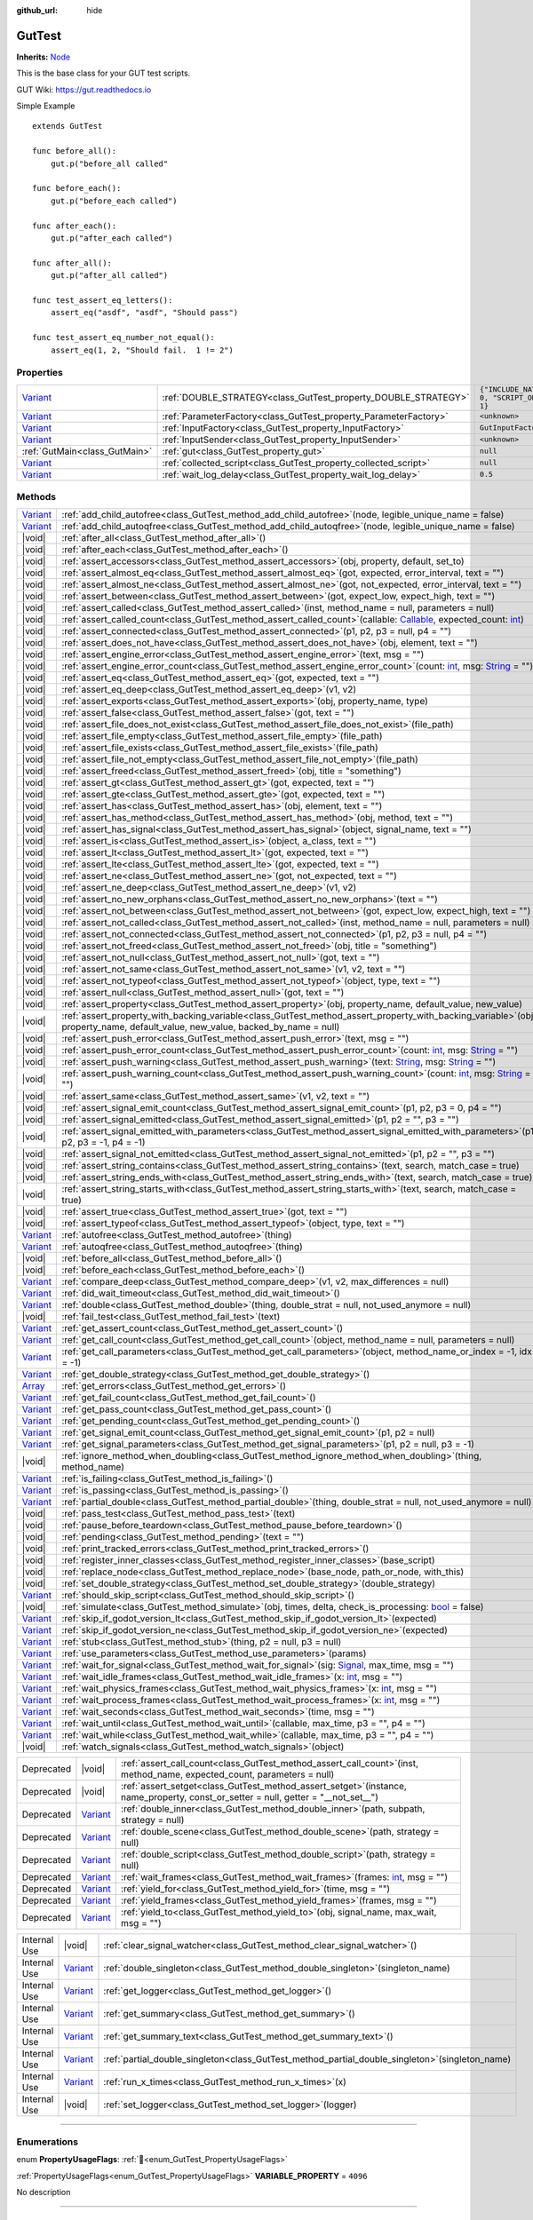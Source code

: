 :github_url: hide

.. DO NOT EDIT THIS FILE!!!
.. Generated automatically from GUT Plugin sources.
.. Generator: documentation/godot_make_rst.py.
.. _class_GutTest:

GutTest
=======

**Inherits:** `Node <https://docs.godotengine.org/en/stable/classes/class_node.html>`_

This is the base class for your GUT test scripts.



GUT Wiki:  `https://gut.readthedocs.io <https://gut.readthedocs.io>`__ 

Simple Example

::

       extends GutTest
    
       func before_all():
           gut.p("before_all called"
    
       func before_each():
           gut.p("before_each called")
    
       func after_each():
           gut.p("after_each called")
    
       func after_all():
           gut.p("after_all called")
    
       func test_assert_eq_letters():
           assert_eq("asdf", "asdf", "Should pass")
    
       func test_assert_eq_number_not_equal():
           assert_eq(1, 2, "Should fail.  1 != 2")

.. rst-class:: classref-reftable-group

Properties
----------

.. table::
   :widths: auto

   +--------------------------------------------------------------------------------+------------------------------------------------------------------+---------------------------------------------+
   | `Variant <https://docs.godotengine.org/en/stable/classes/class_variant.html>`_ | :ref:`DOUBLE_STRATEGY<class_GutTest_property_DOUBLE_STRATEGY>`   | ``{"INCLUDE_NATIVE": 0, "SCRIPT_ONLY": 1}`` |
   +--------------------------------------------------------------------------------+------------------------------------------------------------------+---------------------------------------------+
   | `Variant <https://docs.godotengine.org/en/stable/classes/class_variant.html>`_ | :ref:`ParameterFactory<class_GutTest_property_ParameterFactory>` | ``<unknown>``                               |
   +--------------------------------------------------------------------------------+------------------------------------------------------------------+---------------------------------------------+
   | `Variant <https://docs.godotengine.org/en/stable/classes/class_variant.html>`_ | :ref:`InputFactory<class_GutTest_property_InputFactory>`         | ``GutInputFactory``                         |
   +--------------------------------------------------------------------------------+------------------------------------------------------------------+---------------------------------------------+
   | `Variant <https://docs.godotengine.org/en/stable/classes/class_variant.html>`_ | :ref:`InputSender<class_GutTest_property_InputSender>`           | ``<unknown>``                               |
   +--------------------------------------------------------------------------------+------------------------------------------------------------------+---------------------------------------------+
   | :ref:`GutMain<class_GutMain>`                                                  | :ref:`gut<class_GutTest_property_gut>`                           | ``null``                                    |
   +--------------------------------------------------------------------------------+------------------------------------------------------------------+---------------------------------------------+
   | `Variant <https://docs.godotengine.org/en/stable/classes/class_variant.html>`_ | :ref:`collected_script<class_GutTest_property_collected_script>` | ``null``                                    |
   +--------------------------------------------------------------------------------+------------------------------------------------------------------+---------------------------------------------+
   | `Variant <https://docs.godotengine.org/en/stable/classes/class_variant.html>`_ | :ref:`wait_log_delay<class_GutTest_property_wait_log_delay>`     | ``0.5``                                     |
   +--------------------------------------------------------------------------------+------------------------------------------------------------------+---------------------------------------------+

.. rst-class:: classref-reftable-group

Methods
-------

.. table::
   :widths: auto

   +--------------------------------------------------------------------------------+------------------------------------------------------------------------------------------------------------------------------------------------------------------------------------------------------------------------------------------------------------------+
   | `Variant <https://docs.godotengine.org/en/stable/classes/class_variant.html>`_ | :ref:`add_child_autofree<class_GutTest_method_add_child_autofree>`\ (\ node, legible_unique_name = false\ )                                                                                                                                                      |
   +--------------------------------------------------------------------------------+------------------------------------------------------------------------------------------------------------------------------------------------------------------------------------------------------------------------------------------------------------------+
   | `Variant <https://docs.godotengine.org/en/stable/classes/class_variant.html>`_ | :ref:`add_child_autoqfree<class_GutTest_method_add_child_autoqfree>`\ (\ node, legible_unique_name = false\ )                                                                                                                                                    |
   +--------------------------------------------------------------------------------+------------------------------------------------------------------------------------------------------------------------------------------------------------------------------------------------------------------------------------------------------------------+
   | |void|                                                                         | :ref:`after_all<class_GutTest_method_after_all>`\ (\ )                                                                                                                                                                                                           |
   +--------------------------------------------------------------------------------+------------------------------------------------------------------------------------------------------------------------------------------------------------------------------------------------------------------------------------------------------------------+
   | |void|                                                                         | :ref:`after_each<class_GutTest_method_after_each>`\ (\ )                                                                                                                                                                                                         |
   +--------------------------------------------------------------------------------+------------------------------------------------------------------------------------------------------------------------------------------------------------------------------------------------------------------------------------------------------------------+
   | |void|                                                                         | :ref:`assert_accessors<class_GutTest_method_assert_accessors>`\ (\ obj, property, default, set_to\ )                                                                                                                                                             |
   +--------------------------------------------------------------------------------+------------------------------------------------------------------------------------------------------------------------------------------------------------------------------------------------------------------------------------------------------------------+
   | |void|                                                                         | :ref:`assert_almost_eq<class_GutTest_method_assert_almost_eq>`\ (\ got, expected, error_interval, text = ""\ )                                                                                                                                                   |
   +--------------------------------------------------------------------------------+------------------------------------------------------------------------------------------------------------------------------------------------------------------------------------------------------------------------------------------------------------------+
   | |void|                                                                         | :ref:`assert_almost_ne<class_GutTest_method_assert_almost_ne>`\ (\ got, not_expected, error_interval, text = ""\ )                                                                                                                                               |
   +--------------------------------------------------------------------------------+------------------------------------------------------------------------------------------------------------------------------------------------------------------------------------------------------------------------------------------------------------------+
   | |void|                                                                         | :ref:`assert_between<class_GutTest_method_assert_between>`\ (\ got, expect_low, expect_high, text = ""\ )                                                                                                                                                        |
   +--------------------------------------------------------------------------------+------------------------------------------------------------------------------------------------------------------------------------------------------------------------------------------------------------------------------------------------------------------+
   | |void|                                                                         | :ref:`assert_called<class_GutTest_method_assert_called>`\ (\ inst, method_name = null, parameters = null\ )                                                                                                                                                      |
   +--------------------------------------------------------------------------------+------------------------------------------------------------------------------------------------------------------------------------------------------------------------------------------------------------------------------------------------------------------+
   | |void|                                                                         | :ref:`assert_called_count<class_GutTest_method_assert_called_count>`\ (\ callable\: `Callable <https://docs.godotengine.org/en/stable/classes/class_callable.html>`_, expected_count\: `int <https://docs.godotengine.org/en/stable/classes/class_int.html>`_\ ) |
   +--------------------------------------------------------------------------------+------------------------------------------------------------------------------------------------------------------------------------------------------------------------------------------------------------------------------------------------------------------+
   | |void|                                                                         | :ref:`assert_connected<class_GutTest_method_assert_connected>`\ (\ p1, p2, p3 = null, p4 = ""\ )                                                                                                                                                                 |
   +--------------------------------------------------------------------------------+------------------------------------------------------------------------------------------------------------------------------------------------------------------------------------------------------------------------------------------------------------------+
   | |void|                                                                         | :ref:`assert_does_not_have<class_GutTest_method_assert_does_not_have>`\ (\ obj, element, text = ""\ )                                                                                                                                                            |
   +--------------------------------------------------------------------------------+------------------------------------------------------------------------------------------------------------------------------------------------------------------------------------------------------------------------------------------------------------------+
   | |void|                                                                         | :ref:`assert_engine_error<class_GutTest_method_assert_engine_error>`\ (\ text, msg = ""\ )                                                                                                                                                                       |
   +--------------------------------------------------------------------------------+------------------------------------------------------------------------------------------------------------------------------------------------------------------------------------------------------------------------------------------------------------------+
   | |void|                                                                         | :ref:`assert_engine_error_count<class_GutTest_method_assert_engine_error_count>`\ (\ count\: `int <https://docs.godotengine.org/en/stable/classes/class_int.html>`_, msg\: `String <https://docs.godotengine.org/en/stable/classes/class_string.html>`_ = ""\ )  |
   +--------------------------------------------------------------------------------+------------------------------------------------------------------------------------------------------------------------------------------------------------------------------------------------------------------------------------------------------------------+
   | |void|                                                                         | :ref:`assert_eq<class_GutTest_method_assert_eq>`\ (\ got, expected, text = ""\ )                                                                                                                                                                                 |
   +--------------------------------------------------------------------------------+------------------------------------------------------------------------------------------------------------------------------------------------------------------------------------------------------------------------------------------------------------------+
   | |void|                                                                         | :ref:`assert_eq_deep<class_GutTest_method_assert_eq_deep>`\ (\ v1, v2\ )                                                                                                                                                                                         |
   +--------------------------------------------------------------------------------+------------------------------------------------------------------------------------------------------------------------------------------------------------------------------------------------------------------------------------------------------------------+
   | |void|                                                                         | :ref:`assert_exports<class_GutTest_method_assert_exports>`\ (\ obj, property_name, type\ )                                                                                                                                                                       |
   +--------------------------------------------------------------------------------+------------------------------------------------------------------------------------------------------------------------------------------------------------------------------------------------------------------------------------------------------------------+
   | |void|                                                                         | :ref:`assert_false<class_GutTest_method_assert_false>`\ (\ got, text = ""\ )                                                                                                                                                                                     |
   +--------------------------------------------------------------------------------+------------------------------------------------------------------------------------------------------------------------------------------------------------------------------------------------------------------------------------------------------------------+
   | |void|                                                                         | :ref:`assert_file_does_not_exist<class_GutTest_method_assert_file_does_not_exist>`\ (\ file_path\ )                                                                                                                                                              |
   +--------------------------------------------------------------------------------+------------------------------------------------------------------------------------------------------------------------------------------------------------------------------------------------------------------------------------------------------------------+
   | |void|                                                                         | :ref:`assert_file_empty<class_GutTest_method_assert_file_empty>`\ (\ file_path\ )                                                                                                                                                                                |
   +--------------------------------------------------------------------------------+------------------------------------------------------------------------------------------------------------------------------------------------------------------------------------------------------------------------------------------------------------------+
   | |void|                                                                         | :ref:`assert_file_exists<class_GutTest_method_assert_file_exists>`\ (\ file_path\ )                                                                                                                                                                              |
   +--------------------------------------------------------------------------------+------------------------------------------------------------------------------------------------------------------------------------------------------------------------------------------------------------------------------------------------------------------+
   | |void|                                                                         | :ref:`assert_file_not_empty<class_GutTest_method_assert_file_not_empty>`\ (\ file_path\ )                                                                                                                                                                        |
   +--------------------------------------------------------------------------------+------------------------------------------------------------------------------------------------------------------------------------------------------------------------------------------------------------------------------------------------------------------+
   | |void|                                                                         | :ref:`assert_freed<class_GutTest_method_assert_freed>`\ (\ obj, title = "something"\ )                                                                                                                                                                           |
   +--------------------------------------------------------------------------------+------------------------------------------------------------------------------------------------------------------------------------------------------------------------------------------------------------------------------------------------------------------+
   | |void|                                                                         | :ref:`assert_gt<class_GutTest_method_assert_gt>`\ (\ got, expected, text = ""\ )                                                                                                                                                                                 |
   +--------------------------------------------------------------------------------+------------------------------------------------------------------------------------------------------------------------------------------------------------------------------------------------------------------------------------------------------------------+
   | |void|                                                                         | :ref:`assert_gte<class_GutTest_method_assert_gte>`\ (\ got, expected, text = ""\ )                                                                                                                                                                               |
   +--------------------------------------------------------------------------------+------------------------------------------------------------------------------------------------------------------------------------------------------------------------------------------------------------------------------------------------------------------+
   | |void|                                                                         | :ref:`assert_has<class_GutTest_method_assert_has>`\ (\ obj, element, text = ""\ )                                                                                                                                                                                |
   +--------------------------------------------------------------------------------+------------------------------------------------------------------------------------------------------------------------------------------------------------------------------------------------------------------------------------------------------------------+
   | |void|                                                                         | :ref:`assert_has_method<class_GutTest_method_assert_has_method>`\ (\ obj, method, text = ""\ )                                                                                                                                                                   |
   +--------------------------------------------------------------------------------+------------------------------------------------------------------------------------------------------------------------------------------------------------------------------------------------------------------------------------------------------------------+
   | |void|                                                                         | :ref:`assert_has_signal<class_GutTest_method_assert_has_signal>`\ (\ object, signal_name, text = ""\ )                                                                                                                                                           |
   +--------------------------------------------------------------------------------+------------------------------------------------------------------------------------------------------------------------------------------------------------------------------------------------------------------------------------------------------------------+
   | |void|                                                                         | :ref:`assert_is<class_GutTest_method_assert_is>`\ (\ object, a_class, text = ""\ )                                                                                                                                                                               |
   +--------------------------------------------------------------------------------+------------------------------------------------------------------------------------------------------------------------------------------------------------------------------------------------------------------------------------------------------------------+
   | |void|                                                                         | :ref:`assert_lt<class_GutTest_method_assert_lt>`\ (\ got, expected, text = ""\ )                                                                                                                                                                                 |
   +--------------------------------------------------------------------------------+------------------------------------------------------------------------------------------------------------------------------------------------------------------------------------------------------------------------------------------------------------------+
   | |void|                                                                         | :ref:`assert_lte<class_GutTest_method_assert_lte>`\ (\ got, expected, text = ""\ )                                                                                                                                                                               |
   +--------------------------------------------------------------------------------+------------------------------------------------------------------------------------------------------------------------------------------------------------------------------------------------------------------------------------------------------------------+
   | |void|                                                                         | :ref:`assert_ne<class_GutTest_method_assert_ne>`\ (\ got, not_expected, text = ""\ )                                                                                                                                                                             |
   +--------------------------------------------------------------------------------+------------------------------------------------------------------------------------------------------------------------------------------------------------------------------------------------------------------------------------------------------------------+
   | |void|                                                                         | :ref:`assert_ne_deep<class_GutTest_method_assert_ne_deep>`\ (\ v1, v2\ )                                                                                                                                                                                         |
   +--------------------------------------------------------------------------------+------------------------------------------------------------------------------------------------------------------------------------------------------------------------------------------------------------------------------------------------------------------+
   | |void|                                                                         | :ref:`assert_no_new_orphans<class_GutTest_method_assert_no_new_orphans>`\ (\ text = ""\ )                                                                                                                                                                        |
   +--------------------------------------------------------------------------------+------------------------------------------------------------------------------------------------------------------------------------------------------------------------------------------------------------------------------------------------------------------+
   | |void|                                                                         | :ref:`assert_not_between<class_GutTest_method_assert_not_between>`\ (\ got, expect_low, expect_high, text = ""\ )                                                                                                                                                |
   +--------------------------------------------------------------------------------+------------------------------------------------------------------------------------------------------------------------------------------------------------------------------------------------------------------------------------------------------------------+
   | |void|                                                                         | :ref:`assert_not_called<class_GutTest_method_assert_not_called>`\ (\ inst, method_name = null, parameters = null\ )                                                                                                                                              |
   +--------------------------------------------------------------------------------+------------------------------------------------------------------------------------------------------------------------------------------------------------------------------------------------------------------------------------------------------------------+
   | |void|                                                                         | :ref:`assert_not_connected<class_GutTest_method_assert_not_connected>`\ (\ p1, p2, p3 = null, p4 = ""\ )                                                                                                                                                         |
   +--------------------------------------------------------------------------------+------------------------------------------------------------------------------------------------------------------------------------------------------------------------------------------------------------------------------------------------------------------+
   | |void|                                                                         | :ref:`assert_not_freed<class_GutTest_method_assert_not_freed>`\ (\ obj, title = "something"\ )                                                                                                                                                                   |
   +--------------------------------------------------------------------------------+------------------------------------------------------------------------------------------------------------------------------------------------------------------------------------------------------------------------------------------------------------------+
   | |void|                                                                         | :ref:`assert_not_null<class_GutTest_method_assert_not_null>`\ (\ got, text = ""\ )                                                                                                                                                                               |
   +--------------------------------------------------------------------------------+------------------------------------------------------------------------------------------------------------------------------------------------------------------------------------------------------------------------------------------------------------------+
   | |void|                                                                         | :ref:`assert_not_same<class_GutTest_method_assert_not_same>`\ (\ v1, v2, text = ""\ )                                                                                                                                                                            |
   +--------------------------------------------------------------------------------+------------------------------------------------------------------------------------------------------------------------------------------------------------------------------------------------------------------------------------------------------------------+
   | |void|                                                                         | :ref:`assert_not_typeof<class_GutTest_method_assert_not_typeof>`\ (\ object, type, text = ""\ )                                                                                                                                                                  |
   +--------------------------------------------------------------------------------+------------------------------------------------------------------------------------------------------------------------------------------------------------------------------------------------------------------------------------------------------------------+
   | |void|                                                                         | :ref:`assert_null<class_GutTest_method_assert_null>`\ (\ got, text = ""\ )                                                                                                                                                                                       |
   +--------------------------------------------------------------------------------+------------------------------------------------------------------------------------------------------------------------------------------------------------------------------------------------------------------------------------------------------------------+
   | |void|                                                                         | :ref:`assert_property<class_GutTest_method_assert_property>`\ (\ obj, property_name, default_value, new_value\ )                                                                                                                                                 |
   +--------------------------------------------------------------------------------+------------------------------------------------------------------------------------------------------------------------------------------------------------------------------------------------------------------------------------------------------------------+
   | |void|                                                                         | :ref:`assert_property_with_backing_variable<class_GutTest_method_assert_property_with_backing_variable>`\ (\ obj, property_name, default_value, new_value, backed_by_name = null\ )                                                                              |
   +--------------------------------------------------------------------------------+------------------------------------------------------------------------------------------------------------------------------------------------------------------------------------------------------------------------------------------------------------------+
   | |void|                                                                         | :ref:`assert_push_error<class_GutTest_method_assert_push_error>`\ (\ text, msg = ""\ )                                                                                                                                                                           |
   +--------------------------------------------------------------------------------+------------------------------------------------------------------------------------------------------------------------------------------------------------------------------------------------------------------------------------------------------------------+
   | |void|                                                                         | :ref:`assert_push_error_count<class_GutTest_method_assert_push_error_count>`\ (\ count\: `int <https://docs.godotengine.org/en/stable/classes/class_int.html>`_, msg\: `String <https://docs.godotengine.org/en/stable/classes/class_string.html>`_ = ""\ )      |
   +--------------------------------------------------------------------------------+------------------------------------------------------------------------------------------------------------------------------------------------------------------------------------------------------------------------------------------------------------------+
   | |void|                                                                         | :ref:`assert_push_warning<class_GutTest_method_assert_push_warning>`\ (\ text\: `String <https://docs.godotengine.org/en/stable/classes/class_string.html>`_, msg\: `String <https://docs.godotengine.org/en/stable/classes/class_string.html>`_ = ""\ )         |
   +--------------------------------------------------------------------------------+------------------------------------------------------------------------------------------------------------------------------------------------------------------------------------------------------------------------------------------------------------------+
   | |void|                                                                         | :ref:`assert_push_warning_count<class_GutTest_method_assert_push_warning_count>`\ (\ count\: `int <https://docs.godotengine.org/en/stable/classes/class_int.html>`_, msg\: `String <https://docs.godotengine.org/en/stable/classes/class_string.html>`_ = ""\ )  |
   +--------------------------------------------------------------------------------+------------------------------------------------------------------------------------------------------------------------------------------------------------------------------------------------------------------------------------------------------------------+
   | |void|                                                                         | :ref:`assert_same<class_GutTest_method_assert_same>`\ (\ v1, v2, text = ""\ )                                                                                                                                                                                    |
   +--------------------------------------------------------------------------------+------------------------------------------------------------------------------------------------------------------------------------------------------------------------------------------------------------------------------------------------------------------+
   | |void|                                                                         | :ref:`assert_signal_emit_count<class_GutTest_method_assert_signal_emit_count>`\ (\ p1, p2, p3 = 0, p4 = ""\ )                                                                                                                                                    |
   +--------------------------------------------------------------------------------+------------------------------------------------------------------------------------------------------------------------------------------------------------------------------------------------------------------------------------------------------------------+
   | |void|                                                                         | :ref:`assert_signal_emitted<class_GutTest_method_assert_signal_emitted>`\ (\ p1, p2 = "", p3 = ""\ )                                                                                                                                                             |
   +--------------------------------------------------------------------------------+------------------------------------------------------------------------------------------------------------------------------------------------------------------------------------------------------------------------------------------------------------------+
   | |void|                                                                         | :ref:`assert_signal_emitted_with_parameters<class_GutTest_method_assert_signal_emitted_with_parameters>`\ (\ p1, p2, p3 = -1, p4 = -1\ )                                                                                                                         |
   +--------------------------------------------------------------------------------+------------------------------------------------------------------------------------------------------------------------------------------------------------------------------------------------------------------------------------------------------------------+
   | |void|                                                                         | :ref:`assert_signal_not_emitted<class_GutTest_method_assert_signal_not_emitted>`\ (\ p1, p2 = "", p3 = ""\ )                                                                                                                                                     |
   +--------------------------------------------------------------------------------+------------------------------------------------------------------------------------------------------------------------------------------------------------------------------------------------------------------------------------------------------------------+
   | |void|                                                                         | :ref:`assert_string_contains<class_GutTest_method_assert_string_contains>`\ (\ text, search, match_case = true\ )                                                                                                                                                |
   +--------------------------------------------------------------------------------+------------------------------------------------------------------------------------------------------------------------------------------------------------------------------------------------------------------------------------------------------------------+
   | |void|                                                                         | :ref:`assert_string_ends_with<class_GutTest_method_assert_string_ends_with>`\ (\ text, search, match_case = true\ )                                                                                                                                              |
   +--------------------------------------------------------------------------------+------------------------------------------------------------------------------------------------------------------------------------------------------------------------------------------------------------------------------------------------------------------+
   | |void|                                                                         | :ref:`assert_string_starts_with<class_GutTest_method_assert_string_starts_with>`\ (\ text, search, match_case = true\ )                                                                                                                                          |
   +--------------------------------------------------------------------------------+------------------------------------------------------------------------------------------------------------------------------------------------------------------------------------------------------------------------------------------------------------------+
   | |void|                                                                         | :ref:`assert_true<class_GutTest_method_assert_true>`\ (\ got, text = ""\ )                                                                                                                                                                                       |
   +--------------------------------------------------------------------------------+------------------------------------------------------------------------------------------------------------------------------------------------------------------------------------------------------------------------------------------------------------------+
   | |void|                                                                         | :ref:`assert_typeof<class_GutTest_method_assert_typeof>`\ (\ object, type, text = ""\ )                                                                                                                                                                          |
   +--------------------------------------------------------------------------------+------------------------------------------------------------------------------------------------------------------------------------------------------------------------------------------------------------------------------------------------------------------+
   | `Variant <https://docs.godotengine.org/en/stable/classes/class_variant.html>`_ | :ref:`autofree<class_GutTest_method_autofree>`\ (\ thing\ )                                                                                                                                                                                                      |
   +--------------------------------------------------------------------------------+------------------------------------------------------------------------------------------------------------------------------------------------------------------------------------------------------------------------------------------------------------------+
   | `Variant <https://docs.godotengine.org/en/stable/classes/class_variant.html>`_ | :ref:`autoqfree<class_GutTest_method_autoqfree>`\ (\ thing\ )                                                                                                                                                                                                    |
   +--------------------------------------------------------------------------------+------------------------------------------------------------------------------------------------------------------------------------------------------------------------------------------------------------------------------------------------------------------+
   | |void|                                                                         | :ref:`before_all<class_GutTest_method_before_all>`\ (\ )                                                                                                                                                                                                         |
   +--------------------------------------------------------------------------------+------------------------------------------------------------------------------------------------------------------------------------------------------------------------------------------------------------------------------------------------------------------+
   | |void|                                                                         | :ref:`before_each<class_GutTest_method_before_each>`\ (\ )                                                                                                                                                                                                       |
   +--------------------------------------------------------------------------------+------------------------------------------------------------------------------------------------------------------------------------------------------------------------------------------------------------------------------------------------------------------+
   | `Variant <https://docs.godotengine.org/en/stable/classes/class_variant.html>`_ | :ref:`compare_deep<class_GutTest_method_compare_deep>`\ (\ v1, v2, max_differences = null\ )                                                                                                                                                                     |
   +--------------------------------------------------------------------------------+------------------------------------------------------------------------------------------------------------------------------------------------------------------------------------------------------------------------------------------------------------------+
   | `Variant <https://docs.godotengine.org/en/stable/classes/class_variant.html>`_ | :ref:`did_wait_timeout<class_GutTest_method_did_wait_timeout>`\ (\ )                                                                                                                                                                                             |
   +--------------------------------------------------------------------------------+------------------------------------------------------------------------------------------------------------------------------------------------------------------------------------------------------------------------------------------------------------------+
   | `Variant <https://docs.godotengine.org/en/stable/classes/class_variant.html>`_ | :ref:`double<class_GutTest_method_double>`\ (\ thing, double_strat = null, not_used_anymore = null\ )                                                                                                                                                            |
   +--------------------------------------------------------------------------------+------------------------------------------------------------------------------------------------------------------------------------------------------------------------------------------------------------------------------------------------------------------+
   | |void|                                                                         | :ref:`fail_test<class_GutTest_method_fail_test>`\ (\ text\ )                                                                                                                                                                                                     |
   +--------------------------------------------------------------------------------+------------------------------------------------------------------------------------------------------------------------------------------------------------------------------------------------------------------------------------------------------------------+
   | `Variant <https://docs.godotengine.org/en/stable/classes/class_variant.html>`_ | :ref:`get_assert_count<class_GutTest_method_get_assert_count>`\ (\ )                                                                                                                                                                                             |
   +--------------------------------------------------------------------------------+------------------------------------------------------------------------------------------------------------------------------------------------------------------------------------------------------------------------------------------------------------------+
   | `Variant <https://docs.godotengine.org/en/stable/classes/class_variant.html>`_ | :ref:`get_call_count<class_GutTest_method_get_call_count>`\ (\ object, method_name = null, parameters = null\ )                                                                                                                                                  |
   +--------------------------------------------------------------------------------+------------------------------------------------------------------------------------------------------------------------------------------------------------------------------------------------------------------------------------------------------------------+
   | `Variant <https://docs.godotengine.org/en/stable/classes/class_variant.html>`_ | :ref:`get_call_parameters<class_GutTest_method_get_call_parameters>`\ (\ object, method_name_or_index = -1, idx = -1\ )                                                                                                                                          |
   +--------------------------------------------------------------------------------+------------------------------------------------------------------------------------------------------------------------------------------------------------------------------------------------------------------------------------------------------------------+
   | `Variant <https://docs.godotengine.org/en/stable/classes/class_variant.html>`_ | :ref:`get_double_strategy<class_GutTest_method_get_double_strategy>`\ (\ )                                                                                                                                                                                       |
   +--------------------------------------------------------------------------------+------------------------------------------------------------------------------------------------------------------------------------------------------------------------------------------------------------------------------------------------------------------+
   | `Array <https://docs.godotengine.org/en/stable/classes/class_array.html>`_     | :ref:`get_errors<class_GutTest_method_get_errors>`\ (\ )                                                                                                                                                                                                         |
   +--------------------------------------------------------------------------------+------------------------------------------------------------------------------------------------------------------------------------------------------------------------------------------------------------------------------------------------------------------+
   | `Variant <https://docs.godotengine.org/en/stable/classes/class_variant.html>`_ | :ref:`get_fail_count<class_GutTest_method_get_fail_count>`\ (\ )                                                                                                                                                                                                 |
   +--------------------------------------------------------------------------------+------------------------------------------------------------------------------------------------------------------------------------------------------------------------------------------------------------------------------------------------------------------+
   | `Variant <https://docs.godotengine.org/en/stable/classes/class_variant.html>`_ | :ref:`get_pass_count<class_GutTest_method_get_pass_count>`\ (\ )                                                                                                                                                                                                 |
   +--------------------------------------------------------------------------------+------------------------------------------------------------------------------------------------------------------------------------------------------------------------------------------------------------------------------------------------------------------+
   | `Variant <https://docs.godotengine.org/en/stable/classes/class_variant.html>`_ | :ref:`get_pending_count<class_GutTest_method_get_pending_count>`\ (\ )                                                                                                                                                                                           |
   +--------------------------------------------------------------------------------+------------------------------------------------------------------------------------------------------------------------------------------------------------------------------------------------------------------------------------------------------------------+
   | `Variant <https://docs.godotengine.org/en/stable/classes/class_variant.html>`_ | :ref:`get_signal_emit_count<class_GutTest_method_get_signal_emit_count>`\ (\ p1, p2 = null\ )                                                                                                                                                                    |
   +--------------------------------------------------------------------------------+------------------------------------------------------------------------------------------------------------------------------------------------------------------------------------------------------------------------------------------------------------------+
   | `Variant <https://docs.godotengine.org/en/stable/classes/class_variant.html>`_ | :ref:`get_signal_parameters<class_GutTest_method_get_signal_parameters>`\ (\ p1, p2 = null, p3 = -1\ )                                                                                                                                                           |
   +--------------------------------------------------------------------------------+------------------------------------------------------------------------------------------------------------------------------------------------------------------------------------------------------------------------------------------------------------------+
   | |void|                                                                         | :ref:`ignore_method_when_doubling<class_GutTest_method_ignore_method_when_doubling>`\ (\ thing, method_name\ )                                                                                                                                                   |
   +--------------------------------------------------------------------------------+------------------------------------------------------------------------------------------------------------------------------------------------------------------------------------------------------------------------------------------------------------------+
   | `Variant <https://docs.godotengine.org/en/stable/classes/class_variant.html>`_ | :ref:`is_failing<class_GutTest_method_is_failing>`\ (\ )                                                                                                                                                                                                         |
   +--------------------------------------------------------------------------------+------------------------------------------------------------------------------------------------------------------------------------------------------------------------------------------------------------------------------------------------------------------+
   | `Variant <https://docs.godotengine.org/en/stable/classes/class_variant.html>`_ | :ref:`is_passing<class_GutTest_method_is_passing>`\ (\ )                                                                                                                                                                                                         |
   +--------------------------------------------------------------------------------+------------------------------------------------------------------------------------------------------------------------------------------------------------------------------------------------------------------------------------------------------------------+
   | `Variant <https://docs.godotengine.org/en/stable/classes/class_variant.html>`_ | :ref:`partial_double<class_GutTest_method_partial_double>`\ (\ thing, double_strat = null, not_used_anymore = null\ )                                                                                                                                            |
   +--------------------------------------------------------------------------------+------------------------------------------------------------------------------------------------------------------------------------------------------------------------------------------------------------------------------------------------------------------+
   | |void|                                                                         | :ref:`pass_test<class_GutTest_method_pass_test>`\ (\ text\ )                                                                                                                                                                                                     |
   +--------------------------------------------------------------------------------+------------------------------------------------------------------------------------------------------------------------------------------------------------------------------------------------------------------------------------------------------------------+
   | |void|                                                                         | :ref:`pause_before_teardown<class_GutTest_method_pause_before_teardown>`\ (\ )                                                                                                                                                                                   |
   +--------------------------------------------------------------------------------+------------------------------------------------------------------------------------------------------------------------------------------------------------------------------------------------------------------------------------------------------------------+
   | |void|                                                                         | :ref:`pending<class_GutTest_method_pending>`\ (\ text = ""\ )                                                                                                                                                                                                    |
   +--------------------------------------------------------------------------------+------------------------------------------------------------------------------------------------------------------------------------------------------------------------------------------------------------------------------------------------------------------+
   | |void|                                                                         | :ref:`print_tracked_errors<class_GutTest_method_print_tracked_errors>`\ (\ )                                                                                                                                                                                     |
   +--------------------------------------------------------------------------------+------------------------------------------------------------------------------------------------------------------------------------------------------------------------------------------------------------------------------------------------------------------+
   | |void|                                                                         | :ref:`register_inner_classes<class_GutTest_method_register_inner_classes>`\ (\ base_script\ )                                                                                                                                                                    |
   +--------------------------------------------------------------------------------+------------------------------------------------------------------------------------------------------------------------------------------------------------------------------------------------------------------------------------------------------------------+
   | |void|                                                                         | :ref:`replace_node<class_GutTest_method_replace_node>`\ (\ base_node, path_or_node, with_this\ )                                                                                                                                                                 |
   +--------------------------------------------------------------------------------+------------------------------------------------------------------------------------------------------------------------------------------------------------------------------------------------------------------------------------------------------------------+
   | |void|                                                                         | :ref:`set_double_strategy<class_GutTest_method_set_double_strategy>`\ (\ double_strategy\ )                                                                                                                                                                      |
   +--------------------------------------------------------------------------------+------------------------------------------------------------------------------------------------------------------------------------------------------------------------------------------------------------------------------------------------------------------+
   | `Variant <https://docs.godotengine.org/en/stable/classes/class_variant.html>`_ | :ref:`should_skip_script<class_GutTest_method_should_skip_script>`\ (\ )                                                                                                                                                                                         |
   +--------------------------------------------------------------------------------+------------------------------------------------------------------------------------------------------------------------------------------------------------------------------------------------------------------------------------------------------------------+
   | |void|                                                                         | :ref:`simulate<class_GutTest_method_simulate>`\ (\ obj, times, delta, check_is_processing\: `bool <https://docs.godotengine.org/en/stable/classes/class_bool.html>`_ = false\ )                                                                                  |
   +--------------------------------------------------------------------------------+------------------------------------------------------------------------------------------------------------------------------------------------------------------------------------------------------------------------------------------------------------------+
   | `Variant <https://docs.godotengine.org/en/stable/classes/class_variant.html>`_ | :ref:`skip_if_godot_version_lt<class_GutTest_method_skip_if_godot_version_lt>`\ (\ expected\ )                                                                                                                                                                   |
   +--------------------------------------------------------------------------------+------------------------------------------------------------------------------------------------------------------------------------------------------------------------------------------------------------------------------------------------------------------+
   | `Variant <https://docs.godotengine.org/en/stable/classes/class_variant.html>`_ | :ref:`skip_if_godot_version_ne<class_GutTest_method_skip_if_godot_version_ne>`\ (\ expected\ )                                                                                                                                                                   |
   +--------------------------------------------------------------------------------+------------------------------------------------------------------------------------------------------------------------------------------------------------------------------------------------------------------------------------------------------------------+
   | `Variant <https://docs.godotengine.org/en/stable/classes/class_variant.html>`_ | :ref:`stub<class_GutTest_method_stub>`\ (\ thing, p2 = null, p3 = null\ )                                                                                                                                                                                        |
   +--------------------------------------------------------------------------------+------------------------------------------------------------------------------------------------------------------------------------------------------------------------------------------------------------------------------------------------------------------+
   | `Variant <https://docs.godotengine.org/en/stable/classes/class_variant.html>`_ | :ref:`use_parameters<class_GutTest_method_use_parameters>`\ (\ params\ )                                                                                                                                                                                         |
   +--------------------------------------------------------------------------------+------------------------------------------------------------------------------------------------------------------------------------------------------------------------------------------------------------------------------------------------------------------+
   | `Variant <https://docs.godotengine.org/en/stable/classes/class_variant.html>`_ | :ref:`wait_for_signal<class_GutTest_method_wait_for_signal>`\ (\ sig\: `Signal <https://docs.godotengine.org/en/stable/classes/class_signal.html>`_, max_time, msg = ""\ )                                                                                       |
   +--------------------------------------------------------------------------------+------------------------------------------------------------------------------------------------------------------------------------------------------------------------------------------------------------------------------------------------------------------+
   | `Variant <https://docs.godotengine.org/en/stable/classes/class_variant.html>`_ | :ref:`wait_idle_frames<class_GutTest_method_wait_idle_frames>`\ (\ x\: `int <https://docs.godotengine.org/en/stable/classes/class_int.html>`_, msg = ""\ )                                                                                                       |
   +--------------------------------------------------------------------------------+------------------------------------------------------------------------------------------------------------------------------------------------------------------------------------------------------------------------------------------------------------------+
   | `Variant <https://docs.godotengine.org/en/stable/classes/class_variant.html>`_ | :ref:`wait_physics_frames<class_GutTest_method_wait_physics_frames>`\ (\ x\: `int <https://docs.godotengine.org/en/stable/classes/class_int.html>`_, msg = ""\ )                                                                                                 |
   +--------------------------------------------------------------------------------+------------------------------------------------------------------------------------------------------------------------------------------------------------------------------------------------------------------------------------------------------------------+
   | `Variant <https://docs.godotengine.org/en/stable/classes/class_variant.html>`_ | :ref:`wait_process_frames<class_GutTest_method_wait_process_frames>`\ (\ x\: `int <https://docs.godotengine.org/en/stable/classes/class_int.html>`_, msg = ""\ )                                                                                                 |
   +--------------------------------------------------------------------------------+------------------------------------------------------------------------------------------------------------------------------------------------------------------------------------------------------------------------------------------------------------------+
   | `Variant <https://docs.godotengine.org/en/stable/classes/class_variant.html>`_ | :ref:`wait_seconds<class_GutTest_method_wait_seconds>`\ (\ time, msg = ""\ )                                                                                                                                                                                     |
   +--------------------------------------------------------------------------------+------------------------------------------------------------------------------------------------------------------------------------------------------------------------------------------------------------------------------------------------------------------+
   | `Variant <https://docs.godotengine.org/en/stable/classes/class_variant.html>`_ | :ref:`wait_until<class_GutTest_method_wait_until>`\ (\ callable, max_time, p3 = "", p4 = ""\ )                                                                                                                                                                   |
   +--------------------------------------------------------------------------------+------------------------------------------------------------------------------------------------------------------------------------------------------------------------------------------------------------------------------------------------------------------+
   | `Variant <https://docs.godotengine.org/en/stable/classes/class_variant.html>`_ | :ref:`wait_while<class_GutTest_method_wait_while>`\ (\ callable, max_time, p3 = "", p4 = ""\ )                                                                                                                                                                   |
   +--------------------------------------------------------------------------------+------------------------------------------------------------------------------------------------------------------------------------------------------------------------------------------------------------------------------------------------------------------+
   | |void|                                                                         | :ref:`watch_signals<class_GutTest_method_watch_signals>`\ (\ object\ )                                                                                                                                                                                           |
   +--------------------------------------------------------------------------------+------------------------------------------------------------------------------------------------------------------------------------------------------------------------------------------------------------------------------------------------------------------+

.. table::
   :widths: auto

   +------------+--------------------------------------------------------------------------------+-------------------------------------------------------------------------------------------------------------------------------------------------------+
   | Deprecated | |void|                                                                         | :ref:`assert_call_count<class_GutTest_method_assert_call_count>`\ (\ inst, method_name, expected_count, parameters = null\ )                          |
   +------------+--------------------------------------------------------------------------------+-------------------------------------------------------------------------------------------------------------------------------------------------------+
   | Deprecated | |void|                                                                         | :ref:`assert_setget<class_GutTest_method_assert_setget>`\ (\ instance, name_property, const_or_setter = null, getter = "__not_set__"\ )               |
   +------------+--------------------------------------------------------------------------------+-------------------------------------------------------------------------------------------------------------------------------------------------------+
   | Deprecated | `Variant <https://docs.godotengine.org/en/stable/classes/class_variant.html>`_ | :ref:`double_inner<class_GutTest_method_double_inner>`\ (\ path, subpath, strategy = null\ )                                                          |
   +------------+--------------------------------------------------------------------------------+-------------------------------------------------------------------------------------------------------------------------------------------------------+
   | Deprecated | `Variant <https://docs.godotengine.org/en/stable/classes/class_variant.html>`_ | :ref:`double_scene<class_GutTest_method_double_scene>`\ (\ path, strategy = null\ )                                                                   |
   +------------+--------------------------------------------------------------------------------+-------------------------------------------------------------------------------------------------------------------------------------------------------+
   | Deprecated | `Variant <https://docs.godotengine.org/en/stable/classes/class_variant.html>`_ | :ref:`double_script<class_GutTest_method_double_script>`\ (\ path, strategy = null\ )                                                                 |
   +------------+--------------------------------------------------------------------------------+-------------------------------------------------------------------------------------------------------------------------------------------------------+
   | Deprecated | `Variant <https://docs.godotengine.org/en/stable/classes/class_variant.html>`_ | :ref:`wait_frames<class_GutTest_method_wait_frames>`\ (\ frames\: `int <https://docs.godotengine.org/en/stable/classes/class_int.html>`_, msg = ""\ ) |
   +------------+--------------------------------------------------------------------------------+-------------------------------------------------------------------------------------------------------------------------------------------------------+
   | Deprecated | `Variant <https://docs.godotengine.org/en/stable/classes/class_variant.html>`_ | :ref:`yield_for<class_GutTest_method_yield_for>`\ (\ time, msg = ""\ )                                                                                |
   +------------+--------------------------------------------------------------------------------+-------------------------------------------------------------------------------------------------------------------------------------------------------+
   | Deprecated | `Variant <https://docs.godotengine.org/en/stable/classes/class_variant.html>`_ | :ref:`yield_frames<class_GutTest_method_yield_frames>`\ (\ frames, msg = ""\ )                                                                        |
   +------------+--------------------------------------------------------------------------------+-------------------------------------------------------------------------------------------------------------------------------------------------------+
   | Deprecated | `Variant <https://docs.godotengine.org/en/stable/classes/class_variant.html>`_ | :ref:`yield_to<class_GutTest_method_yield_to>`\ (\ obj, signal_name, max_wait, msg = ""\ )                                                            |
   +------------+--------------------------------------------------------------------------------+-------------------------------------------------------------------------------------------------------------------------------------------------------+

.. table::
   :widths: auto

   +--------------+--------------------------------------------------------------------------------+------------------------------------------------------------------------------------------------------+
   | Internal Use | |void|                                                                         | :ref:`clear_signal_watcher<class_GutTest_method_clear_signal_watcher>`\ (\ )                         |
   +--------------+--------------------------------------------------------------------------------+------------------------------------------------------------------------------------------------------+
   | Internal Use | `Variant <https://docs.godotengine.org/en/stable/classes/class_variant.html>`_ | :ref:`double_singleton<class_GutTest_method_double_singleton>`\ (\ singleton_name\ )                 |
   +--------------+--------------------------------------------------------------------------------+------------------------------------------------------------------------------------------------------+
   | Internal Use | `Variant <https://docs.godotengine.org/en/stable/classes/class_variant.html>`_ | :ref:`get_logger<class_GutTest_method_get_logger>`\ (\ )                                             |
   +--------------+--------------------------------------------------------------------------------+------------------------------------------------------------------------------------------------------+
   | Internal Use | `Variant <https://docs.godotengine.org/en/stable/classes/class_variant.html>`_ | :ref:`get_summary<class_GutTest_method_get_summary>`\ (\ )                                           |
   +--------------+--------------------------------------------------------------------------------+------------------------------------------------------------------------------------------------------+
   | Internal Use | `Variant <https://docs.godotengine.org/en/stable/classes/class_variant.html>`_ | :ref:`get_summary_text<class_GutTest_method_get_summary_text>`\ (\ )                                 |
   +--------------+--------------------------------------------------------------------------------+------------------------------------------------------------------------------------------------------+
   | Internal Use | `Variant <https://docs.godotengine.org/en/stable/classes/class_variant.html>`_ | :ref:`partial_double_singleton<class_GutTest_method_partial_double_singleton>`\ (\ singleton_name\ ) |
   +--------------+--------------------------------------------------------------------------------+------------------------------------------------------------------------------------------------------+
   | Internal Use | `Variant <https://docs.godotengine.org/en/stable/classes/class_variant.html>`_ | :ref:`run_x_times<class_GutTest_method_run_x_times>`\ (\ x\ )                                        |
   +--------------+--------------------------------------------------------------------------------+------------------------------------------------------------------------------------------------------+
   | Internal Use | |void|                                                                         | :ref:`set_logger<class_GutTest_method_set_logger>`\ (\ logger\ )                                     |
   +--------------+--------------------------------------------------------------------------------+------------------------------------------------------------------------------------------------------+

.. rst-class:: classref-section-separator

----

.. rst-class:: classref-descriptions-group

Enumerations
------------

.. _enum_GutTest_PropertyUsageFlags:

.. rst-class:: classref-enumeration

enum **PropertyUsageFlags**: :ref:`🔗<enum_GutTest_PropertyUsageFlags>`

.. _class_GutTest_constant_VARIABLE_PROPERTY:

.. rst-class:: classref-enumeration-constant

:ref:`PropertyUsageFlags<enum_GutTest_PropertyUsageFlags>` **VARIABLE_PROPERTY** = ``4096``

.. container:: contribute

	No description



.. rst-class:: classref-section-separator

----

.. rst-class:: classref-descriptions-group

Constants
---------

.. _class_GutTest_constant_EDITOR_PROPERTY:

.. rst-class:: classref-constant

**EDITOR_PROPERTY** = ``4102`` :ref:`🔗<class_GutTest_constant_EDITOR_PROPERTY>`

.. container:: contribute

	No description



.. rst-class:: classref-section-separator

----

.. rst-class:: classref-descriptions-group

Property Descriptions
---------------------

.. _class_GutTest_property_DOUBLE_STRATEGY:

.. rst-class:: classref-property

`Variant <https://docs.godotengine.org/en/stable/classes/class_variant.html>`_ **DOUBLE_STRATEGY** = ``{"INCLUDE_NATIVE": 0, "SCRIPT_ONLY": 1}`` :ref:`🔗<class_GutTest_property_DOUBLE_STRATEGY>`

.. container:: contribute

	No description

.. rst-class:: classref-item-separator

----

.. _class_GutTest_property_ParameterFactory:

.. rst-class:: classref-property

`Variant <https://docs.godotengine.org/en/stable/classes/class_variant.html>`_ **ParameterFactory** = ``<unknown>`` :ref:`🔗<class_GutTest_property_ParameterFactory>`

Reference to :ref:`addons/gut/parameter_factory.gd<class_addons/gut/parameter_factory.gd>` script.

.. rst-class:: classref-item-separator

----

.. _class_GutTest_property_InputFactory:

.. rst-class:: classref-property

`Variant <https://docs.godotengine.org/en/stable/classes/class_variant.html>`_ **InputFactory** = ``GutInputFactory`` :ref:`🔗<class_GutTest_property_InputFactory>`

Reference to :ref:`GutInputFactory<class_GutInputFactory>` class that was originally used to reference the Input Factory before the class_name was introduced.

.. rst-class:: classref-item-separator

----

.. _class_GutTest_property_InputSender:

.. rst-class:: classref-property

`Variant <https://docs.godotengine.org/en/stable/classes/class_variant.html>`_ **InputSender** = ``<unknown>`` :ref:`🔗<class_GutTest_property_InputSender>`

Reference to :ref:`GutInputSender<class_GutInputSender>`.  This was the way you got to the :ref:`GutInputSender<class_GutInputSender>` before it was given a ``class_name``

.. rst-class:: classref-item-separator

----

.. _class_GutTest_property_gut:

.. rst-class:: classref-property

:ref:`GutMain<class_GutMain>` **gut** = ``null`` :ref:`🔗<class_GutTest_property_gut>`

.. container:: contribute

	No description

.. rst-class:: classref-item-separator

----

.. _class_GutTest_property_collected_script:

.. rst-class:: classref-property

`Variant <https://docs.godotengine.org/en/stable/classes/class_variant.html>`_ **collected_script** = ``null`` :ref:`🔗<class_GutTest_property_collected_script>`

.. container:: contribute

	No description

.. rst-class:: classref-item-separator

----

.. _class_GutTest_property_wait_log_delay:

.. rst-class:: classref-property

`Variant <https://docs.godotengine.org/en/stable/classes/class_variant.html>`_ **wait_log_delay** = ``0.5`` :ref:`🔗<class_GutTest_property_wait_log_delay>`

.. rst-class:: classref-property-setget

- |void| **@wait_log_delay_setter**\ (\ value\ )

.. container:: contribute

	No description

.. rst-class:: classref-section-separator

----

.. rst-class:: classref-descriptions-group

Method Descriptions
-------------------

.. _class_GutTest_method_should_skip_script:

.. rst-class:: classref-method

`Variant <https://docs.godotengine.org/en/stable/classes/class_variant.html>`_ **should_skip_script**\ (\ ) :ref:`🔗<class_GutTest_method_should_skip_script>`

Virtual Method.  This is run after the script has been prepped for execution, but before `before_all` is executed.  If you implement this method and return `true` or a `String` (the string is displayed in the log) then GUT will stop executing the script and mark it as risky.  You might want to do this because: - You are porting tests from 3.x to 4.x and you don't want to comment everything out.

- Skipping tests that should not be run when in `headless` mode such as input testing that does not work in headless.



::

       func should_skip_script():
           if DisplayServer.get_name() == "headless":
               return "Skip Input tests when running headless"

- If you have tests that would normally cause the debugger to break on an error, you can skip the script if the debugger is enabled so that the run is not interrupted.



::

       func should_skip_script():
           return EngineDebugger.is_active()

.. rst-class:: classref-item-separator

----

.. _class_GutTest_method_before_all:

.. rst-class:: classref-method

|void| **before_all**\ (\ ) :ref:`🔗<class_GutTest_method_before_all>`

Virtual method.  Run once before anything else in the test script is run.

.. rst-class:: classref-item-separator

----

.. _class_GutTest_method_before_each:

.. rst-class:: classref-method

|void| **before_each**\ (\ ) :ref:`🔗<class_GutTest_method_before_each>`

Virtual method.  Run before each test is executed

.. rst-class:: classref-item-separator

----

.. _class_GutTest_method_after_each:

.. rst-class:: classref-method

|void| **after_each**\ (\ ) :ref:`🔗<class_GutTest_method_after_each>`

Virtual method.  Run after each test is executed.

.. rst-class:: classref-item-separator

----

.. _class_GutTest_method_after_all:

.. rst-class:: classref-method

|void| **after_all**\ (\ ) :ref:`🔗<class_GutTest_method_after_all>`

Virtual method.  Run after all tests have been run.

.. rst-class:: classref-item-separator

----

.. _class_GutTest_method_pending:

.. rst-class:: classref-method

|void| **pending**\ (\ text = ""\ ) :ref:`🔗<class_GutTest_method_pending>`

Mark the current test as pending.

.. rst-class:: classref-item-separator

----

.. _class_GutTest_method_is_passing:

.. rst-class:: classref-method

`Variant <https://docs.godotengine.org/en/stable/classes/class_variant.html>`_ **is_passing**\ (\ ) :ref:`🔗<class_GutTest_method_is_passing>`

Returns true if the test is passing as of the time of this call.  False if not.

.. rst-class:: classref-item-separator

----

.. _class_GutTest_method_is_failing:

.. rst-class:: classref-method

`Variant <https://docs.godotengine.org/en/stable/classes/class_variant.html>`_ **is_failing**\ (\ ) :ref:`🔗<class_GutTest_method_is_failing>`

Returns true if the test is failing as of the time of this call.  False if not.

.. rst-class:: classref-item-separator

----

.. _class_GutTest_method_pass_test:

.. rst-class:: classref-method

|void| **pass_test**\ (\ text\ ) :ref:`🔗<class_GutTest_method_pass_test>`

Marks the test as passing.  Does not override any failing asserts or calls to fail_test.  Same as a passing assert.

.. rst-class:: classref-item-separator

----

.. _class_GutTest_method_fail_test:

.. rst-class:: classref-method

|void| **fail_test**\ (\ text\ ) :ref:`🔗<class_GutTest_method_fail_test>`

Marks the test as failing.  Same as a failing assert.

.. rst-class:: classref-item-separator

----

.. _class_GutTest_method_clear_signal_watcher:

.. rst-class:: classref-method

|void| **clear_signal_watcher**\ (\ ) :ref:`🔗<class_GutTest_method_clear_signal_watcher>`

**Internal use only.**

.. rst-class:: classref-item-separator

----

.. _class_GutTest_method_get_double_strategy:

.. rst-class:: classref-method

`Variant <https://docs.godotengine.org/en/stable/classes/class_variant.html>`_ **get_double_strategy**\ (\ ) :ref:`🔗<class_GutTest_method_get_double_strategy>`

Returns the current double strategy.

.. rst-class:: classref-item-separator

----

.. _class_GutTest_method_set_double_strategy:

.. rst-class:: classref-method

|void| **set_double_strategy**\ (\ double_strategy\ ) :ref:`🔗<class_GutTest_method_set_double_strategy>`

Sets the double strategy for all tests in the script.  This should usually be done in :ref:`before_all<class_GutTest_method_before_all>`.  The double strtegy can be set per run/script/double.  See `Double-Strategy <../Double-Strategy.html>`__

.. rst-class:: classref-item-separator

----

.. _class_GutTest_method_pause_before_teardown:

.. rst-class:: classref-method

|void| **pause_before_teardown**\ (\ ) :ref:`🔗<class_GutTest_method_pause_before_teardown>`

This method will cause Gut to pause before it moves on to the next test. This is useful for debugging, for instance if you want to investigate the screen or anything else after a test has finished executing. 

Sometimes you get lazy, and you don't remove calls to ``pause_before_teardown`` after you are done with them.  You can tell GUT to ignore calls to this method through the panel or the command line.  Setting this in your `.gutconfig.json` file is recommended for CI/CD Pipelines.

.. rst-class:: classref-item-separator

----

.. _class_GutTest_method_get_logger:

.. rst-class:: classref-method

`Variant <https://docs.godotengine.org/en/stable/classes/class_variant.html>`_ **get_logger**\ (\ ) :ref:`🔗<class_GutTest_method_get_logger>`

**Internal use only.**

.. rst-class:: classref-item-separator

----

.. _class_GutTest_method_set_logger:

.. rst-class:: classref-method

|void| **set_logger**\ (\ logger\ ) :ref:`🔗<class_GutTest_method_set_logger>`

**Internal use only.**

.. rst-class:: classref-item-separator

----

.. _class_GutTest_method_watch_signals:

.. rst-class:: classref-method

|void| **watch_signals**\ (\ object\ ) :ref:`🔗<class_GutTest_method_watch_signals>`

This must be called in order to make assertions based on signals being emitted.  \__Right now, this only supports signals that are emitted with 9 or less parameters.\_\_  This can be extended but nine seemed like enough for now. The Godot documentation suggests that the limit is four but in my testing I found you can pass more. 

This must be called in each test in which you want to make signal based assertions in.  You can call it multiple times with different objects. You should not call it multiple times with the same object in the same test. The objects that are watched are cleared after each test (specifically right before `teardown` is called).  Under the covers, Gut will connect to all the signals an object has and it will track each time they fire.  You can then use the following asserts and methods to verify things are acting correct.

.. rst-class:: classref-item-separator

----

.. _class_GutTest_method_get_signal_emit_count:

.. rst-class:: classref-method

`Variant <https://docs.godotengine.org/en/stable/classes/class_variant.html>`_ **get_signal_emit_count**\ (\ p1, p2 = null\ ) :ref:`🔗<class_GutTest_method_get_signal_emit_count>`

This will return the number of times a signal was fired.  This gives you the freedom to make more complicated assertions if the spirit moves you. This will return -1 if the signal was not fired or the object was not being watched, or if the object does not have the signal. 



Accepts either the object and the signal name or the signal.

.. rst-class:: classref-item-separator

----

.. _class_GutTest_method_get_signal_parameters:

.. rst-class:: classref-method

`Variant <https://docs.godotengine.org/en/stable/classes/class_variant.html>`_ **get_signal_parameters**\ (\ p1, p2 = null, p3 = -1\ ) :ref:`🔗<class_GutTest_method_get_signal_parameters>`

If you need to inspect the parameters in order to make more complicate assertions, then this will give you access to the parameters of any watched signal.  This works the same way that ``assert_signal_emitted_with_parameters`` does.  It takes an object, signal name, and an optional index.  If the index is not specified then the parameters from the most recent emission will be returned.  If the object is not being watched, the signal was not fired, or the object does not have the signal then `null` will be returned.  



\ **Signatures:**\ 

- get_signal_parameters(``p1``:Signal, ``p2``:parameter-index (optional))

- get_signal_parameters(``p1``:object, ``p2``:signal name, ``p3``:parameter-index (optional)) 



\ **Examples:**\ 

::

    class SignalObject:
        signal some_signal
        signal other_signal
    
    
    func test_get_signal_parameters():
        var obj = SignalObject.new()
        watch_signals(obj)
        obj.some_signal.emit(1, 2, 3)
        obj.some_signal.emit('a', 'b', 'c')
    
        # -- Passing --
        # passes because get_signal_parameters returns the most recent emission
        # by default
        assert_eq(get_signal_parameters(obj, 'some_signal'), ['a', 'b', 'c'])
        assert_eq(get_signal_parameters(obj.some_signal), ['a', 'b', 'c'])
    
        assert_eq(get_signal_parameters(obj, 'some_signal', 0), [1, 2, 3])
        assert_eq(get_signal_parameters(obj.some_signal, 0), [1, 2, 3])
    
        # if the signal was not fired null is returned
        assert_null(get_signal_parameters(obj, 'other_signal'))
        # if the signal does not exist or isn't being watched null is returned
        assert_null(get_signal_parameters(obj, 'signal_dne'))
    
        # -- Failing --
        assert_eq(get_signal_parameters(obj, 'some_signal'), [1, 2, 3])
        assert_eq(get_signal_parameters(obj.some_signal, 0), ['a', 'b', 'c'])

.. rst-class:: classref-item-separator

----

.. _class_GutTest_method_get_call_parameters:

.. rst-class:: classref-method

`Variant <https://docs.godotengine.org/en/stable/classes/class_variant.html>`_ **get_call_parameters**\ (\ object, method_name_or_index = -1, idx = -1\ ) :ref:`🔗<class_GutTest_method_get_call_parameters>`

Get the parameters for a method call to a doubled object.  By default it will return the most recent call.  You can optionally specify an index for which call you want to get the parameters for.  Can be called using a Callable for the first parameter instead of specifying an object and method name.  When you do this, the seoncd parameter is used as the index.  Returns: \* an array of parameter values if a call the method was found \* null when a call to the method was not found or the index specified was invalid.

.. rst-class:: classref-item-separator

----

.. _class_GutTest_method_get_call_count:

.. rst-class:: classref-method

`Variant <https://docs.godotengine.org/en/stable/classes/class_variant.html>`_ **get_call_count**\ (\ object, method_name = null, parameters = null\ ) :ref:`🔗<class_GutTest_method_get_call_count>`

Returns the call count for a method with optional paramter matching.  Can be called with a Callable instead of an object, method_name, and parameters.  Bound arguments will be used to match call arguments.

.. rst-class:: classref-item-separator

----

.. _class_GutTest_method_simulate:

.. rst-class:: classref-method

|void| **simulate**\ (\ obj, times, delta, check_is_processing\: `bool <https://docs.godotengine.org/en/stable/classes/class_bool.html>`_ = false\ ) :ref:`🔗<class_GutTest_method_simulate>`

Simulate a number of frames by calling '_process' and '_physics_process' (if the methods exist) on an object and all of its descendents. The specified frame time, 'delta', will be passed to each simulated call.  NOTE: Objects can disable their processing methods using 'set_process(false)' and 'set_physics_process(false)'. This is reflected in the 'Object' methods 'is_processing()' and 'is_physics_processing()', respectively. To make 'simulate' respect this status, for example if you are testing an object which toggles processing, pass 'check_is_processing' as 'true'.

.. rst-class:: classref-item-separator

----

.. _class_GutTest_method_replace_node:

.. rst-class:: classref-method

|void| **replace_node**\ (\ base_node, path_or_node, with_this\ ) :ref:`🔗<class_GutTest_method_replace_node>`

.. container:: contribute

	No description

.. rst-class:: classref-item-separator

----

.. _class_GutTest_method_use_parameters:

.. rst-class:: classref-method

`Variant <https://docs.godotengine.org/en/stable/classes/class_variant.html>`_ **use_parameters**\ (\ params\ ) :ref:`🔗<class_GutTest_method_use_parameters>`

Use this as the default value for the first parameter to a test to create a parameterized test.  See also the ParameterFactory and Parameterized Tests. 



\ **Example**\ 

::

       func test_with_parameters(p = use_parameters([1, 2, 3])):

.. rst-class:: classref-item-separator

----

.. _class_GutTest_method_run_x_times:

.. rst-class:: classref-method

`Variant <https://docs.godotengine.org/en/stable/classes/class_variant.html>`_ **run_x_times**\ (\ x\ ) :ref:`🔗<class_GutTest_method_run_x_times>`

**Internal use only.** When used as the default for a test method parameter, it will cause the test to be run x times.  I Hacked this together to test a method that was occassionally failing due to timing issues.  I don't think it's a great idea, but you be the judge.  If you find a good use for it, let me know and I'll make it a legit member of the api.

.. rst-class:: classref-item-separator

----

.. _class_GutTest_method_skip_if_godot_version_lt:

.. rst-class:: classref-method

`Variant <https://docs.godotengine.org/en/stable/classes/class_variant.html>`_ **skip_if_godot_version_lt**\ (\ expected\ ) :ref:`🔗<class_GutTest_method_skip_if_godot_version_lt>`

Checks the passed in version string (x.x.x) against the engine version to see if the engine version is less than the expected version.  If it is then the test is mareked as passed (for a lack of anything better to do).  The result of the check is returned. 



\ **Example**\ 

::

       if(skip_if_godot_version_lt('3.5.0')):
           return

.. rst-class:: classref-item-separator

----

.. _class_GutTest_method_skip_if_godot_version_ne:

.. rst-class:: classref-method

`Variant <https://docs.godotengine.org/en/stable/classes/class_variant.html>`_ **skip_if_godot_version_ne**\ (\ expected\ ) :ref:`🔗<class_GutTest_method_skip_if_godot_version_ne>`

Checks if the passed in version matches the engine version.  The passed in version can contain just the major, major.minor or major.minor.path.  If the version is not the same then the test is marked as passed.  The result of the check is returned. 



\ **Example**\ 

::

        if(skip_if_godot_version_ne('3.4')):
           return

.. rst-class:: classref-item-separator

----

.. _class_GutTest_method_register_inner_classes:

.. rst-class:: classref-method

|void| **register_inner_classes**\ (\ base_script\ ) :ref:`🔗<class_GutTest_method_register_inner_classes>`

Registers all the inner classes in a script with the doubler.  This is required before you can double any inner class.

.. rst-class:: classref-item-separator

----

.. _class_GutTest_method_compare_deep:

.. rst-class:: classref-method

`Variant <https://docs.godotengine.org/en/stable/classes/class_variant.html>`_ **compare_deep**\ (\ v1, v2, max_differences = null\ ) :ref:`🔗<class_GutTest_method_compare_deep>`

Peforms a deep compare on both values, a CompareResult instnace is returned. The optional max_differences paramter sets the max_differences to be displayed.

.. rst-class:: classref-item-separator

----

.. _class_GutTest_method_assert_eq:

.. rst-class:: classref-method

|void| **assert_eq**\ (\ got, expected, text = ""\ ) :ref:`🔗<class_GutTest_method_assert_eq>`

Asserts that the expected value equals the value got. assert got == expected and prints optional text.  See `Comparing-Things <../Comparing-Things.html>`__ for information about comparing dictionaries and arrays. 

See also: :ref:`assert_ne<class_GutTest_method_assert_ne>`, :ref:`assert_same<class_GutTest_method_assert_same>`, :ref:`assert_not_same<class_GutTest_method_assert_not_same>`\ 

::

       var one = 1
       var node1 = Node.new()
       var node2 = node1
    
       # Passing
       assert_eq(one, 1, 'one should equal one')
       assert_eq('racecar', 'racecar')
       assert_eq(node2, node1)
       assert_eq([1, 2, 3], [1, 2, 3])
       var d1_pass = {'a':1}
       var d2_pass = d1_pass
       assert_eq(d1_pass, d2_pass)
    
       # Failing
       assert_eq(1, 2) # FAIL
       assert_eq('hello', 'world')
       assert_eq(self, node1)
       assert_eq([1, 'two', 3], [1, 2, 3, 4])
       assert_eq({'a':1}, {'a':1})

.. rst-class:: classref-item-separator

----

.. _class_GutTest_method_assert_ne:

.. rst-class:: classref-method

|void| **assert_ne**\ (\ got, not_expected, text = ""\ ) :ref:`🔗<class_GutTest_method_assert_ne>`

asserts got != expected and prints optional text.  See `Comparing-Things <../Comparing-Things.html>`__ for information about comparing dictionaries and arrays. 

See also: :ref:`assert_eq<class_GutTest_method_assert_eq>`, :ref:`assert_same<class_GutTest_method_assert_same>`, :ref:`assert_not_same<class_GutTest_method_assert_not_same>`\ 

::

       var two = 2
       var node1 = Node.new()
    
       # Passing
       assert_ne(two, 1, 'Two should not equal one.')
       assert_ne('hello', 'world')
       assert_ne(self, node1)
    
       # Failing
       assert_ne(two, 2)
       assert_ne('one', 'one')
       assert_ne('2', 2)

.. rst-class:: classref-item-separator

----

.. _class_GutTest_method_assert_almost_eq:

.. rst-class:: classref-method

|void| **assert_almost_eq**\ (\ got, expected, error_interval, text = ""\ ) :ref:`🔗<class_GutTest_method_assert_almost_eq>`

Asserts that ``got`` is within the range of ``expected`` +/- ``error_interval``. The upper and lower bounds are included in the check.  Verified to work with integers, floats, and Vector2.  Should work with anything that can be added/subtracted. 

::

       # Passing
       assert_almost_eq(0, 1, 1, '0 within range of 1 +/- 1')
       assert_almost_eq(2, 1, 1, '2 within range of 1 +/- 1')
       assert_almost_eq(1.2, 1.0, .5, '1.2 within range of 1 +/- .5')
       assert_almost_eq(.5, 1.0, .5, '.5 within range of 1 +/- .5')
       assert_almost_eq(Vector2(.5, 1.5), Vector2(1.0, 1.0), Vector2(.5, .5))
       assert_almost_eq(Vector2(.5, 1.5), Vector2(1.0, 1.0), Vector2(.25, .25))
    
       # Failing
       assert_almost_eq(1, 3, 1, '1 outside range of 3 +/- 1')
       assert_almost_eq(2.6, 3.0, .2, '2.6 outside range of 3 +/- .2')

.. rst-class:: classref-item-separator

----

.. _class_GutTest_method_assert_almost_ne:

.. rst-class:: classref-method

|void| **assert_almost_ne**\ (\ got, not_expected, error_interval, text = ""\ ) :ref:`🔗<class_GutTest_method_assert_almost_ne>`

This is the inverse of :ref:`assert_almost_eq<class_GutTest_method_assert_almost_eq>`.  This will pass if ``got`` is outside the range of ``not_expected`` +/- ``error_interval``.

.. rst-class:: classref-item-separator

----

.. _class_GutTest_method_assert_gt:

.. rst-class:: classref-method

|void| **assert_gt**\ (\ got, expected, text = ""\ ) :ref:`🔗<class_GutTest_method_assert_gt>`

assserts got > expected

::

       var bigger = 5
       var smaller = 0
    
       # Passing
       assert_gt(bigger, smaller, 'Bigger should be greater than smaller')
       assert_gt('b', 'a')
       assert_gt('a', 'A')
       assert_gt(1.1, 1)
    
       # Failing
       assert_gt('a', 'a')
       assert_gt(1.0, 1)
       assert_gt(smaller, bigger)

.. rst-class:: classref-item-separator

----

.. _class_GutTest_method_assert_gte:

.. rst-class:: classref-method

|void| **assert_gte**\ (\ got, expected, text = ""\ ) :ref:`🔗<class_GutTest_method_assert_gte>`

Asserts got is greater than or equal to expected.

::

       var bigger = 5
       var smaller = 0
    
       # Passing
       assert_gte(bigger, smaller, 'Bigger should be greater than or equal to smaller')
       assert_gte('b', 'a')
       assert_gte('a', 'A')
       assert_gte(1.1, 1)
       assert_gte('a', 'a')
    
       # Failing
       assert_gte(0.9, 1.0)
       assert_gte(smaller, bigger)

.. rst-class:: classref-item-separator

----

.. _class_GutTest_method_assert_lt:

.. rst-class:: classref-method

|void| **assert_lt**\ (\ got, expected, text = ""\ ) :ref:`🔗<class_GutTest_method_assert_lt>`

Asserts ``got`` is less than ``expected``\ 

::

       var bigger = 5
       var smaller = 0
    
       # Passing
       assert_lt(smaller, bigger, 'Smaller should be less than bigger')
       assert_lt('a', 'b')
       assert_lt(99, 100)
    
       # Failing
       assert_lt('z', 'x')
       assert_lt(-5, -5)

.. rst-class:: classref-item-separator

----

.. _class_GutTest_method_assert_lte:

.. rst-class:: classref-method

|void| **assert_lte**\ (\ got, expected, text = ""\ ) :ref:`🔗<class_GutTest_method_assert_lte>`

Asserts got is less than or equal to expected

.. rst-class:: classref-item-separator

----

.. _class_GutTest_method_assert_true:

.. rst-class:: classref-method

|void| **assert_true**\ (\ got, text = ""\ ) :ref:`🔗<class_GutTest_method_assert_true>`

asserts that got is true.  Does not assert truthiness, only boolean values will pass.

.. rst-class:: classref-item-separator

----

.. _class_GutTest_method_assert_false:

.. rst-class:: classref-method

|void| **assert_false**\ (\ got, text = ""\ ) :ref:`🔗<class_GutTest_method_assert_false>`

Asserts that got is false.  Does not assert truthiness, only boolean values will pass.

.. rst-class:: classref-item-separator

----

.. _class_GutTest_method_assert_between:

.. rst-class:: classref-method

|void| **assert_between**\ (\ got, expect_low, expect_high, text = ""\ ) :ref:`🔗<class_GutTest_method_assert_between>`

Asserts value is between (inclusive) the two expected values.

got >= expect_low and <= expect_high

::

       # Passing
       assert_between(5, 0, 10, 'Five should be between 0 and 10')
       assert_between(10, 0, 10)
       assert_between(0, 0, 10)
       assert_between(2.25, 2, 4.0)
    
       # Failing
       assert_between('a', 'b', 'c')
       assert_between(1, 5, 10)

.. rst-class:: classref-item-separator

----

.. _class_GutTest_method_assert_not_between:

.. rst-class:: classref-method

|void| **assert_not_between**\ (\ got, expect_low, expect_high, text = ""\ ) :ref:`🔗<class_GutTest_method_assert_not_between>`

Asserts value is not between (exclusive) the two expected values.

asserts that got <= expect_low or got >=  expect_high.

::

       # Passing
       assert_not_between(1, 5, 10)
       assert_not_between('a', 'b', 'd')
       assert_not_between('d', 'b', 'd')
       assert_not_between(10, 0, 10)
       assert_not_between(-2, -2, 10)
    
       # Failing
       assert_not_between(5, 0, 10, 'Five shouldnt be between 0 and 10')
       assert_not_between(0.25, -2.0, 4.0)

.. rst-class:: classref-item-separator

----

.. _class_GutTest_method_assert_has:

.. rst-class:: classref-method

|void| **assert_has**\ (\ obj, element, text = ""\ ) :ref:`🔗<class_GutTest_method_assert_has>`

Uses the 'has' method of the object passed in to determine if it contains the passed in element.

::

       var an_array = [1, 2, 3, 'four', 'five']
       var a_hash = { 'one':1, 'two':2, '3':'three'}
    
       # Passing
       assert_has(an_array, 'four') # PASS
       assert_has(an_array, 2) # PASS
       # the hash's has method checks indexes not values
       assert_has(a_hash, 'one') # PASS
       assert_has(a_hash, '3') # PASS
    
       # Failing
       assert_has(an_array, 5) # FAIL
       assert_has(an_array, self) # FAIL
       assert_has(a_hash, 3) # FAIL
       assert_has(a_hash, 'three') # FAIL

.. rst-class:: classref-item-separator

----

.. _class_GutTest_method_assert_does_not_have:

.. rst-class:: classref-method

|void| **assert_does_not_have**\ (\ obj, element, text = ""\ ) :ref:`🔗<class_GutTest_method_assert_does_not_have>`

The inverse of assert_has.

.. rst-class:: classref-item-separator

----

.. _class_GutTest_method_assert_file_exists:

.. rst-class:: classref-method

|void| **assert_file_exists**\ (\ file_path\ ) :ref:`🔗<class_GutTest_method_assert_file_exists>`

asserts a file exists at the specified path

::

       func before_each():
           gut.file_touch('user://some_test_file')
    
       func after_each():
           gut.file_delete('user://some_test_file')
    
       func test_assert_file_exists():
           # Passing
           assert_file_exists('res://addons/gut/gut.gd')
           assert_file_exists('user://some_test_file')
    
           # Failing
           assert_file_exists('user://file_does_not.exist')
           assert_file_exists('res://some_dir/another_dir/file_does_not.exist')

.. rst-class:: classref-item-separator

----

.. _class_GutTest_method_assert_file_does_not_exist:

.. rst-class:: classref-method

|void| **assert_file_does_not_exist**\ (\ file_path\ ) :ref:`🔗<class_GutTest_method_assert_file_does_not_exist>`

asserts a file does not exist at the specified path

::

       func before_each():
           gut.file_touch('user://some_test_file')
    
       func after_each():
           gut.file_delete('user://some_test_file')
    
       func test_assert_file_does_not_exist():
           # Passing
           assert_file_does_not_exist('user://file_does_not.exist')
           assert_file_does_not_exist('res://some_dir/another_dir/file_does_not.exist')
    
           # Failing
           assert_file_does_not_exist('res://addons/gut/gut.gd')

.. rst-class:: classref-item-separator

----

.. _class_GutTest_method_assert_file_empty:

.. rst-class:: classref-method

|void| **assert_file_empty**\ (\ file_path\ ) :ref:`🔗<class_GutTest_method_assert_file_empty>`

asserts the specified file is empty

::

       func before_each():
           gut.file_touch('user://some_test_file')
    
       func after_each():
           gut.file_delete('user://some_test_file')
    
       func test_assert_file_empty():
           # Passing
           assert_file_empty('user://some_test_file')
    
           # Failing
           assert_file_empty('res://addons/gut/gut.gd')

.. rst-class:: classref-item-separator

----

.. _class_GutTest_method_assert_file_not_empty:

.. rst-class:: classref-method

|void| **assert_file_not_empty**\ (\ file_path\ ) :ref:`🔗<class_GutTest_method_assert_file_not_empty>`

Asserts the specified file is not empty

::

       func before_each():
           gut.file_touch('user://some_test_file')
    
       func after_each():
           gut.file_delete('user://some_test_file')
    
       func test_assert_file_not_empty():
           # Passing
           assert_file_not_empty('res://addons/gut/gut.gd') # PASS
    
           # Failing
           assert_file_not_empty('user://some_test_file') # FAIL

.. rst-class:: classref-item-separator

----

.. _class_GutTest_method_assert_has_method:

.. rst-class:: classref-method

|void| **assert_has_method**\ (\ obj, method, text = ""\ ) :ref:`🔗<class_GutTest_method_assert_has_method>`

Asserts that the passed in object has a method named ``method``.

.. rst-class:: classref-item-separator

----

.. _class_GutTest_method_assert_accessors:

.. rst-class:: classref-method

|void| **assert_accessors**\ (\ obj, property, default, set_to\ ) :ref:`🔗<class_GutTest_method_assert_accessors>`

This is meant to make testing public get/set methods for a member variable.  This was originally created for early Godot 3.x setter and getter methods.  See :ref:`assert_property<class_GutTest_method_assert_property>` for verifying Godot 4.x accessors.  This makes multiple assertions to verify: 

* The object has a method called ``get_<PROPERTY_NAME>``\ 
* The object has a method called ``set_<PROPERTY_NAME>``\ 
* The method ``get_<PROPERTY_NAME>`` returns the expected default value when first called.
* Once you set the property, the ``get_<PROPERTY_NAME>`` returns the new value.




.. rst-class:: classref-item-separator

----

.. _class_GutTest_method_assert_exports:

.. rst-class:: classref-method

|void| **assert_exports**\ (\ obj, property_name, type\ ) :ref:`🔗<class_GutTest_method_assert_exports>`

Asserts that ``obj`` exports a property with the name ``property_name`` and a type of ``type``.  The ``type`` must be one of the various Godot built-in ``TYPE_`` constants.

::

       class ExportClass:
           export var some_number = 5
           export(PackedScene) var some_scene
           var some_variable = 1
    
       func test_assert_exports():
           var obj = ExportClass.new()
    
           # Passing
           assert_exports(obj, "some_number", TYPE_INT)
           assert_exports(obj, "some_scene", TYPE_OBJECT)
    
           # Failing
           assert_exports(obj, 'some_number', TYPE_VECTOR2)
           assert_exports(obj, 'some_scene', TYPE_AABB)
           assert_exports(obj, 'some_variable', TYPE_INT)

.. rst-class:: classref-item-separator

----

.. _class_GutTest_method_assert_connected:

.. rst-class:: classref-method

|void| **assert_connected**\ (\ p1, p2, p3 = null, p4 = ""\ ) :ref:`🔗<class_GutTest_method_assert_connected>`

Asserts that `signaler_obj` is connected to `connect_to_obj` on signal `signal_name`.  The method that is connected is optional.  If `method_name` is supplied then this will pass only if the signal is connected to the  method.  If it is not provided then any connection to the signal will cause a pass. 



\ **Signatures:**\ 

- assert_connected(``p1``:Signal, ``p2``:connected-object)

- assert_connected(``p1``:Signal, ``p2``:connected-method)

- assert_connected(``p1``:object, ``p2``:connected-object, ``p3``:signal-name, ``p4``: connected-method-name <optional>) 



\ **Examples:**\ 

::

    class Signaler:
        signal the_signal
    
    class Connector:
        func connect_this():
            pass
        func  other_method():
            pass
    
    func test_assert_connected():
        var signaler = Signaler.new()
        var connector  = Connector.new()
        signaler.the_signal.connect(connector.connect_this)
    
        # Passing
        assert_connected(signaler.the_signal, connector.connect_this)
        assert_connected(signaler.the_signal, connector)
        assert_connected(signaler, connector, 'the_signal')
        assert_connected(signaler, connector, 'the_signal', 'connect_this')
    
        # Failing
        assert_connected(signaler.the_signal, connector.other_method)
    
        var foo = Connector.new()
        assert_connected(signaler,  connector, 'the_signal', 'other_method')
        assert_connected(signaler, connector, 'other_signal')
        assert_connected(signaler, foo, 'the_signal')

.. rst-class:: classref-item-separator

----

.. _class_GutTest_method_assert_not_connected:

.. rst-class:: classref-method

|void| **assert_not_connected**\ (\ p1, p2, p3 = null, p4 = ""\ ) :ref:`🔗<class_GutTest_method_assert_not_connected>`

The inverse of :ref:`assert_connected<class_GutTest_method_assert_connected>`.  See :ref:`assert_connected<class_GutTest_method_assert_connected>` for parameter syntax. 

This will fail with specific messages if the target object is connected to the specified signal on the source object.

.. rst-class:: classref-item-separator

----

.. _class_GutTest_method_assert_signal_emitted:

.. rst-class:: classref-method

|void| **assert_signal_emitted**\ (\ p1, p2 = "", p3 = ""\ ) :ref:`🔗<class_GutTest_method_assert_signal_emitted>`

Assert that the specified object emitted the named signal.  You must call :ref:`watch_signals<class_GutTest_method_watch_signals>` and pass it the object that you are making assertions about. This will fail if the object is not being watched or if the object does not have the specified signal.  Since this will fail if the signal does not exist, you can often skip using :ref:`assert_has_signal<class_GutTest_method_assert_has_signal>`. 



\ **Signatures:**\ 

- assert_signal_emitted(``p1``:Signal, ``p2``: text <optional>)

- assert_signal_emitted(``p1``:object, ``p2``:signal-name, ``p3``: text <optional>) 



\ **Examples:**\ 

::

    class SignalObject:
        signal some_signal
        signal other_signal
    
    
    func test_assert_signal_emitted():
        var obj = SignalObject.new()
    
        watch_signals(obj)
        obj.emit_signal('some_signal')
    
        ## Passing
        assert_signal_emitted(obj, 'some_signal')
        assert_signal_emitted(obj.some_signal)
    
        ## Failing
        # Fails with specific message that the object does not have the signal
        assert_signal_emitted(obj, 'signal_does_not_exist')
        # Fails because the object passed is not being watched
        assert_signal_emitted(SignalObject.new(), 'some_signal')
        # Fails because the signal was not emitted
        assert_signal_emitted(obj, 'other_signal')
        assert_signal_emitted(obj.other_signal)

.. rst-class:: classref-item-separator

----

.. _class_GutTest_method_assert_signal_not_emitted:

.. rst-class:: classref-method

|void| **assert_signal_not_emitted**\ (\ p1, p2 = "", p3 = ""\ ) :ref:`🔗<class_GutTest_method_assert_signal_not_emitted>`

This works opposite of `assert_signal_emitted`.  This will fail if the object is not being watched or if the object does not have the signal. 



\ **Signatures:**\ 

- assert_signal_not_emitted(``p1``:Signal, ``p2``: text <optional>)

- assert_signal_not_emitted(``p1``:object, ``p2``:signal-name, ``p3``: text <optional>) 



\ **Examples:**\ 

::

       class SignalObject:
           signal some_signal
           signal other_signal
    
       func test_assert_signal_not_emitted():
           var obj = SignalObject.new()
    
           watch_signals(obj)
           obj.emit_signal('some_signal')
    
           # Passing
           assert_signal_not_emitted(obj, 'other_signal')
           assert_signal_not_emitted(obj.other_signal)
    
           # Failing
           # Fails with specific message that the object does not have the signal
           assert_signal_not_emitted(obj, 'signal_does_not_exist')
           # Fails because the object passed is not being watched
           assert_signal_not_emitted(SignalObject.new(), 'some_signal')
           # Fails because the signal was emitted
           assert_signal_not_emitted(obj, 'some_signal')

.. rst-class:: classref-item-separator

----

.. _class_GutTest_method_assert_signal_emitted_with_parameters:

.. rst-class:: classref-method

|void| **assert_signal_emitted_with_parameters**\ (\ p1, p2, p3 = -1, p4 = -1\ ) :ref:`🔗<class_GutTest_method_assert_signal_emitted_with_parameters>`

Asserts that a signal was fired with the specified parameters.  The expected parameters should be passed in as an array.  An optional index can be passed when a signal has fired more than once.  The default is to retrieve the most recent emission of the signal. 

This will fail with specific messages if the object is not being watched or the object does not have the specified signal 



\ **Signatures:**\ 

- assert_signal_emitted_with_parameters(``p1``:Signal, ``p2``:expected-parameters, ``p3``: index <optional>)

- assert_signal_emitted_with_parameters(``p1``:object, ``p2``:signal-name, ``p3``:expected-parameters, ``p4``: index <optional>) 



\ **Examples:**\ 

::

    class SignalObject:
        signal some_signal
        signal other_signal
    
    func test_assert_signal_emitted_with_parameters():
        var obj = SignalObject.new()
    
        watch_signals(obj)
        # emit the signal 3 times to illustrate how the index works in
        # assert_signal_emitted_with_parameters
        obj.emit_signal('some_signal', 1, 2, 3)
        obj.emit_signal('some_signal', 'a', 'b', 'c')
        obj.emit_signal('some_signal', 'one', 'two', 'three')
    
        # Passing
        # Passes b/c the default parameters to check are the last emission of
        # the signal
        assert_signal_emitted_with_parameters(obj, 'some_signal', ['one', 'two', 'three'])
        assert_signal_emitted_with_parameters(obj.some_signal, ['one', 'two', 'three'])
    
        # Passes because the parameters match the specified emission based on index.
        assert_signal_emitted_with_parameters(obj, 'some_signal', [1, 2, 3], 0)
        assert_signal_emitted_with_parameters(obj.some_signal, [1, 2, 3], 0)
    
        # Failing
        # Fails with specific message that the object does not have the signal
        assert_signal_emitted_with_parameters(obj, 'signal_does_not_exist', [])
        # Fails because the object passed is not being watched
        assert_signal_emitted_with_parameters(SignalObject.new(), 'some_signal', [])
        # Fails because parameters do not match latest emission
        assert_signal_emitted_with_parameters(obj, 'some_signal', [1, 2, 3])
        # Fails because the parameters for the specified index do not match
        assert_signal_emitted_with_parameters(obj, 'some_signal', [1, 2, 3], 1)

.. rst-class:: classref-item-separator

----

.. _class_GutTest_method_assert_signal_emit_count:

.. rst-class:: classref-method

|void| **assert_signal_emit_count**\ (\ p1, p2, p3 = 0, p4 = ""\ ) :ref:`🔗<class_GutTest_method_assert_signal_emit_count>`

Asserts that a signal fired a specific number of times. 



\ **Signatures:**\ 

- assert_signal_emit_count(``p1``:Signal, ``p2``:expected-count, ``p3``: text <optional>)

- assert_signal_emit_count(``p1``:object, ``p2``:signal-name, ``p3``:expected-count, ``p4``: text <optional>) 



\ **Examples:**\ 

::

    class SignalObject:
        signal some_signal
        signal other_signal
    
    
    func test_assert_signal_emit_count():
        var obj_a = SignalObject.new()
        var obj_b = SignalObject.new()
    
        watch_signals(obj_a)
        watch_signals(obj_b)
    
        obj_a.emit_signal('some_signal')
        obj_a.emit_signal('some_signal')
    
        obj_b.emit_signal('some_signal')
        obj_b.emit_signal('other_signal')
    
        # Passing
        assert_signal_emit_count(obj_a, 'some_signal', 2, 'passes')
        assert_signal_emit_count(obj_a.some_signal, 2, 'passes')
    
        assert_signal_emit_count(obj_a, 'other_signal', 0)
        assert_signal_emit_count(obj_a.other_signal, 0)
    
        assert_signal_emit_count(obj_b, 'other_signal', 1)
    
        # Failing
        # Fails with specific message that the object does not have the signal
        assert_signal_emit_count(obj_a, 'signal_does_not_exist', 99)
        # Fails because the object passed is not being watched
        assert_signal_emit_count(SignalObject.new(), 'some_signal', 99)
        # The following fail for obvious reasons
        assert_signal_emit_count(obj_a, 'some_signal', 0)
        assert_signal_emit_count(obj_b, 'other_signal', 283)

.. rst-class:: classref-item-separator

----

.. _class_GutTest_method_assert_has_signal:

.. rst-class:: classref-method

|void| **assert_has_signal**\ (\ object, signal_name, text = ""\ ) :ref:`🔗<class_GutTest_method_assert_has_signal>`

Asserts the passed in object has a signal with the specified name.  It should be noted that all the asserts that verify a signal was/wasn't emitted will first check that the object has the signal being asserted against.  If it does not, a specific failure message will be given.  This means you can usually skip the step of specifically verifying that the object has a signal and move on to making sure it emits the signal correctly.

::

       class SignalObject:
           signal some_signal
           signal other_signal
    
       func test_assert_has_signal():
           var obj = SignalObject.new()
    
           ## Passing
           assert_has_signal(obj, 'some_signal')
           assert_has_signal(obj, 'other_signal')
    
           ## Failing
           assert_has_signal(obj, 'not_a real SIGNAL')
           assert_has_signal(obj, 'yea, this one doesnt exist either')
           # Fails because the signal is not a user signal.  Node2D does have the
           # specified signal but it can't be checked this way.  It could be watched
           # and asserted that it fired though.
           assert_has_signal(Node2D.new(), 'exit_tree')

.. rst-class:: classref-item-separator

----

.. _class_GutTest_method_assert_is:

.. rst-class:: classref-method

|void| **assert_is**\ (\ object, a_class, text = ""\ ) :ref:`🔗<class_GutTest_method_assert_is>`

Asserts that ``object`` extends ``a_class``.  object must be an instance of an object.  It cannot be any of the built in classes like Array or Int or Float. ``a_class`` must be a class, it can be loaded via load, a GDNative class such as Node or Label or anything else.

::

       # Passing
       assert_is(Node2D.new(), Node2D)
       assert_is(Label.new(), CanvasItem)
       assert_is(SubClass.new(), BaseClass)
       # Since this is a test script that inherits from test.gd, so
       # this passes.  It's not obvious w/o seeing the whole script
       # so I'm telling you.  You'll just have to trust me.
       assert_is(self, load('res://addons/gut/test.gd'))
    
       var Gut = load('res://addons/gut/gut.gd')
       var a_gut = Gut.new()
       assert_is(a_gut, Gut)
    
       # Failing
       assert_is(Node2D.new(), Node2D.new())
       assert_is(BaseClass.new(), SubClass)
       assert_is('a', 'b')
       assert_is([], Node)

.. rst-class:: classref-item-separator

----

.. _class_GutTest_method_assert_typeof:

.. rst-class:: classref-method

|void| **assert_typeof**\ (\ object, type, text = ""\ ) :ref:`🔗<class_GutTest_method_assert_typeof>`

Asserts that ``object`` is the the ``type`` specified.  ``type`` should be one of the Godot ``TYPE_`` constants.

::

       # Passing
       var c = Color(1, 1, 1, 1)
       gr.test.assert_typeof(c, TYPE_COLOR)
       assert_pass(gr.test)
    
       # Failing
       gr.test.assert_typeof('some string', TYPE_INT)
       assert_fail(gr.test)

.. rst-class:: classref-item-separator

----

.. _class_GutTest_method_assert_not_typeof:

.. rst-class:: classref-method

|void| **assert_not_typeof**\ (\ object, type, text = ""\ ) :ref:`🔗<class_GutTest_method_assert_not_typeof>`

The inverse of :ref:`assert_typeof<class_GutTest_method_assert_typeof>`

.. rst-class:: classref-item-separator

----

.. _class_GutTest_method_assert_string_contains:

.. rst-class:: classref-method

|void| **assert_string_contains**\ (\ text, search, match_case = true\ ) :ref:`🔗<class_GutTest_method_assert_string_contains>`

Assert that `text` contains `search`.  Can perform case insensitive search by passing false for `match_case`.

::

       # Passing
       assert_string_contains('abc 123', 'a')
       assert_string_contains('abc 123', 'BC', false)
       assert_string_contains('abc 123', '3')
    
       # Failing
       assert_string_contains('abc 123', 'A')
       assert_string_contains('abc 123', 'BC')
       assert_string_contains('abc 123', '012')

.. rst-class:: classref-item-separator

----

.. _class_GutTest_method_assert_string_starts_with:

.. rst-class:: classref-method

|void| **assert_string_starts_with**\ (\ text, search, match_case = true\ ) :ref:`🔗<class_GutTest_method_assert_string_starts_with>`

Assert that text starts with search.  Can perform case insensitive check by passing false for match_case

::

       # Passing
       assert_string_starts_with('abc 123', 'a')
       assert_string_starts_with('abc 123', 'ABC', false)
       assert_string_starts_with('abc 123', 'abc 123')
    
       ## Failing
       assert_string_starts_with('abc 123', 'z')
       assert_string_starts_with('abc 123', 'ABC')
       assert_string_starts_with('abc 123', 'abc 1234')

.. rst-class:: classref-item-separator

----

.. _class_GutTest_method_assert_string_ends_with:

.. rst-class:: classref-method

|void| **assert_string_ends_with**\ (\ text, search, match_case = true\ ) :ref:`🔗<class_GutTest_method_assert_string_ends_with>`

Assert that ``text`` ends with ``search``.  Can perform case insensitive check by passing false for ``match_case``\ 

::

       ## Passing
       assert_string_ends_with('abc 123', '123')
       assert_string_ends_with('abc 123', 'C 123', false)
       assert_string_ends_with('abc 123', 'abc 123')
    
       ## Failing
       assert_string_ends_with('abc 123', '1234')
       assert_string_ends_with('abc 123', 'C 123')
       assert_string_ends_with('abc 123', 'nope')

.. rst-class:: classref-item-separator

----

.. _class_GutTest_method_assert_called:

.. rst-class:: classref-method

|void| **assert_called**\ (\ inst, method_name = null, parameters = null\ ) :ref:`🔗<class_GutTest_method_assert_called>`

Assert that a method was called on an instance of a doubled class.  If parameters are supplied then the params passed in when called must match.  Can be called with a Callabe instead of specifying the object, method_name, and parameters.  The Callable's object must be a double.  Bound arguments will be used to match calls based on values passed to the method. 

See also: `Doubles <../Doubles.html>`__, `Spies <../Spies.html>`__ 



\ **Examples**\ 

::

       var my_double = double(Foobar).new()
       ...
       assert_called(my_double, 'foo')
       assert_called(my_double.foo)
       assert_called(my_double, 'foo', [1, 2, 3])
       assert_called(my_double.foo.bind(1, 2, 3))

.. rst-class:: classref-item-separator

----

.. _class_GutTest_method_assert_not_called:

.. rst-class:: classref-method

|void| **assert_not_called**\ (\ inst, method_name = null, parameters = null\ ) :ref:`🔗<class_GutTest_method_assert_not_called>`

Assert that a method was not called on an instance of a doubled class.  If parameters are specified then this will only fail if it finds a call that was sent matching parameters.  Can be called with a Callabe instead of specifying the object, method_name, and parameters.  The Callable's object must be a double.  Bound arguments will be used to match calls based on values passed to the method. 

See also: `Doubles <../Doubles.html>`__, `Spies <../Spies.html>`__ 



\ **Examples**\ 

::

       assert_not_called(my_double, 'foo')
       assert_not_called(my_double.foo)
       assert_not_called(my_double, 'foo', [1, 2, 3])
       assert_not_called(my_double.foo.bind(1, 2, 3))

.. rst-class:: classref-item-separator

----

.. _class_GutTest_method_assert_called_count:

.. rst-class:: classref-method

|void| **assert_called_count**\ (\ callable\: `Callable <https://docs.godotengine.org/en/stable/classes/class_callable.html>`_, expected_count\: `int <https://docs.godotengine.org/en/stable/classes/class_int.html>`_\ ) :ref:`🔗<class_GutTest_method_assert_called_count>`

Asserts the the method of a double was called an expected number of times. If any arguments are bound to the callable then only calls with matching arguments will be counted. 

See also: `Doubles <../Doubles.html>`__, `Spies <../Spies.html>`__ 



\ **Examples**\ 

::

       # assert foo was called on my_double 5 times
       assert_called_count(my_double.foo, 5)
       # assert foo, with parameters [1,2,3], was called on my_double 4 times.
       assert_called_count(my_double.foo.bind(1, 2, 3), 4)

.. rst-class:: classref-item-separator

----

.. _class_GutTest_method_assert_null:

.. rst-class:: classref-method

|void| **assert_null**\ (\ got, text = ""\ ) :ref:`🔗<class_GutTest_method_assert_null>`

Asserts the passed in value is null

.. rst-class:: classref-item-separator

----

.. _class_GutTest_method_assert_not_null:

.. rst-class:: classref-method

|void| **assert_not_null**\ (\ got, text = ""\ ) :ref:`🔗<class_GutTest_method_assert_not_null>`

Asserts the passed in value is not null.

.. rst-class:: classref-item-separator

----

.. _class_GutTest_method_assert_freed:

.. rst-class:: classref-method

|void| **assert_freed**\ (\ obj, title = "something"\ ) :ref:`🔗<class_GutTest_method_assert_freed>`

Asserts that the passed in object has been freed.  This assertion requires that  you pass in some text in the form of a title since, if the object is freed, we won't have anything to convert to a string to put in the output statement. 

\ **Note** that this currently does not detect if a node has been queued free.

::

       var obj = Node.new()
       obj.free()
       test.assert_freed(obj, "New Node")

.. rst-class:: classref-item-separator

----

.. _class_GutTest_method_assert_not_freed:

.. rst-class:: classref-method

|void| **assert_not_freed**\ (\ obj, title = "something"\ ) :ref:`🔗<class_GutTest_method_assert_not_freed>`

The inverse of :ref:`assert_freed<class_GutTest_method_assert_freed>`

.. rst-class:: classref-item-separator

----

.. _class_GutTest_method_assert_no_new_orphans:

.. rst-class:: classref-method

|void| **assert_no_new_orphans**\ (\ text = ""\ ) :ref:`🔗<class_GutTest_method_assert_no_new_orphans>`

This method will assert that no orphaned nodes have been introduced by the test when the assert is executed.  See the `Memory-Management <../Memory-Management.html>`__ page for more information.

.. rst-class:: classref-item-separator

----

.. _class_GutTest_method_assert_property_with_backing_variable:

.. rst-class:: classref-method

|void| **assert_property_with_backing_variable**\ (\ obj, property_name, default_value, new_value, backed_by_name = null\ ) :ref:`🔗<class_GutTest_method_assert_property_with_backing_variable>`

Assumes backing varible with be \_<property_name>.  This will perform all the asserts of assert_property.  Then this will set the value through the setter and check the backing variable value.  It will then reset throught the setter and set the backing variable and check the getter.

.. rst-class:: classref-item-separator

----

.. _class_GutTest_method_assert_property:

.. rst-class:: classref-method

|void| **assert_property**\ (\ obj, property_name, default_value, new_value\ ) :ref:`🔗<class_GutTest_method_assert_property>`

This will verify that the method has a setter and getter for the property. It will then use the getter to check the default.  Then use the setter with new_value and verify the getter returns the same value.

.. rst-class:: classref-item-separator

----

.. _class_GutTest_method_assert_eq_deep:

.. rst-class:: classref-method

|void| **assert_eq_deep**\ (\ v1, v2\ ) :ref:`🔗<class_GutTest_method_assert_eq_deep>`

Performs a deep comparison between two arrays or dictionaries and asserts they are equal.  If they are not equal then a formatted list of differences are displayed.  See `Comparing-Things <../Comparing-Things.html>`__ for more information.

.. rst-class:: classref-item-separator

----

.. _class_GutTest_method_assert_ne_deep:

.. rst-class:: classref-method

|void| **assert_ne_deep**\ (\ v1, v2\ ) :ref:`🔗<class_GutTest_method_assert_ne_deep>`

Performs a deep comparison of two arrays or dictionaries and asserts they are not equal.  See `Comparing-Things <../Comparing-Things.html>`__ for more information.

.. rst-class:: classref-item-separator

----

.. _class_GutTest_method_assert_same:

.. rst-class:: classref-method

|void| **assert_same**\ (\ v1, v2, text = ""\ ) :ref:`🔗<class_GutTest_method_assert_same>`

Assert v1 and v2 are the same using ``is_same``.  See @GlobalScope.is_same.

.. rst-class:: classref-item-separator

----

.. _class_GutTest_method_assert_not_same:

.. rst-class:: classref-method

|void| **assert_not_same**\ (\ v1, v2, text = ""\ ) :ref:`🔗<class_GutTest_method_assert_not_same>`

Assert using v1 and v2 are not the same using ``is_same``.  See @GlobalScope.is_same.

.. rst-class:: classref-item-separator

----

.. _class_GutTest_method_get_errors:

.. rst-class:: classref-method

`Array <https://docs.godotengine.org/en/stable/classes/class_array.html>`_ **get_errors**\ (\ ) :ref:`🔗<class_GutTest_method_get_errors>`

Get all the errors generated by the test up to this point.  Each error is an instance of :ref:`GutTrackedError<class_GutTrackedError>`. Setting the :ref:`GutTrackedError.handled<class_GutTrackedError_property_handled>` ``handled`` property of an element in the array will prevent it from causing a test to fail. 



This method allows you to inspect the details of any errors that occurred and decide if it's the error you are expecting or not. 





::

    func divide_them(a, b):
        return a / b
    
    func test_with_script_error():
        divide_them('one', 44)
        push_error('this is a push error')
        var errs = get_errors()
        assert_eq(errs.size(), 2, 'expected error count')
    
        # Maybe inspect some properties of the errors here.
    
        # Mark all the errors as handled.
        for e in errs:
            e.handled = true

See :ref:`GutTrackedError<class_GutTrackedError>`, `Error-Tracking <../Error-Tracking.html>`__.

.. rst-class:: classref-item-separator

----

.. _class_GutTest_method_assert_engine_error_count:

.. rst-class:: classref-method

|void| **assert_engine_error_count**\ (\ count\: `int <https://docs.godotengine.org/en/stable/classes/class_int.html>`_, msg\: `String <https://docs.godotengine.org/en/stable/classes/class_string.html>`_ = ""\ ) :ref:`🔗<class_GutTest_method_assert_engine_error_count>`

Asserts that a number of engine errors were generated by the test. 



\ **Note:**  Each error can only be asserted against once.

::

    func divide_them(a, b):
        return a / b
    
    func test_asserting_engine_error_count():
        divide_them('one', 44)
        assert_engine_error_count(1, "expecing a script error")
    
    func test_no_errors():
        assert_engine_error_count(0, 'should be no errors here')
    
    func test_this_fails_cannot_assert_an_error_twice():
        divide_them('one', 44)
        assert_engine_error_count(1, "expecing a script error")
        # this assert will fail because we already counted it.
        assert_engine_error_count(1, "expecing a script error")

See `Error-Tracking <../Error-Tracking.html>`__.

.. rst-class:: classref-item-separator

----

.. _class_GutTest_method_assert_engine_error:

.. rst-class:: classref-method

|void| **assert_engine_error**\ (\ text, msg = ""\ ) :ref:`🔗<class_GutTest_method_assert_engine_error>`

Asserts that a single engine error containing ``text`` (case insensitive) was generated by the test.  If the expected error is found then this assert will pass and the test will not fail from that engine error. 



\ **Note:**  Each error can only be asserted against once.

::

    func divide_them(a, b):
        return a / b
    
    func test_asserting_engine_error_text():
        divide_them('word', 91)
        assert_engine_error('invalid operands')
    
    func test_asserting_multipe_engine_error_texts():
        divide_them('foo', Node)
        divide_them(1729, 0)
        assert_engine_error('Division by zero')
        assert_engine_error('invalid operands')
    

See `Error-Tracking <../Error-Tracking.html>`__.

.. rst-class:: classref-item-separator

----

.. _class_GutTest_method_assert_push_error_count:

.. rst-class:: classref-method

|void| **assert_push_error_count**\ (\ count\: `int <https://docs.godotengine.org/en/stable/classes/class_int.html>`_, msg\: `String <https://docs.godotengine.org/en/stable/classes/class_string.html>`_ = ""\ ) :ref:`🔗<class_GutTest_method_assert_push_error_count>`

Asserts that a number of push_errors were generated by the test. 



\ **Note:**  Each error can only be asserted against once.

::

    func test_with_push_error():
        push_error("This is an error")
        assert_push_error(1, 'This test should have caused a push_error)

See `Error-Tracking <../Error-Tracking.html>`__.

.. rst-class:: classref-item-separator

----

.. _class_GutTest_method_assert_push_error:

.. rst-class:: classref-method

|void| **assert_push_error**\ (\ text, msg = ""\ ) :ref:`🔗<class_GutTest_method_assert_push_error>`

Asserts that a single push error containing ``text`` (case insensitive) was generated by the test.  If the expected error is found then this assert will pass and the test will not fail from that push_error. 



\ **Note:**  Each error can only be asserted against once.

::

    func test_push_error_text():
        push_error("SpecialText")
        assert_push_error("CIALtex")
    
    func test_push_error_multiple_texts():
        push_error("Error One")
        push_error("Expception two")
        assert_push_error("one")
        assert_push_error("two")
    

See `Error-Tracking <../Error-Tracking.html>`__.

.. rst-class:: classref-item-separator

----

.. _class_GutTest_method_assert_push_warning_count:

.. rst-class:: classref-method

|void| **assert_push_warning_count**\ (\ count\: `int <https://docs.godotengine.org/en/stable/classes/class_int.html>`_, msg\: `String <https://docs.godotengine.org/en/stable/classes/class_string.html>`_ = ""\ ) :ref:`🔗<class_GutTest_method_assert_push_warning_count>`

Asserts that a number of push_warning were generated by the test. 



\ **Note:**  Each warning can only be asserted against once.

::


See `Error-Tracking <../Error-Tracking.html>`__.

.. rst-class:: classref-item-separator

----

.. _class_GutTest_method_assert_push_warning:

.. rst-class:: classref-method

|void| **assert_push_warning**\ (\ text\: `String <https://docs.godotengine.org/en/stable/classes/class_string.html>`_, msg\: `String <https://docs.godotengine.org/en/stable/classes/class_string.html>`_ = ""\ ) :ref:`🔗<class_GutTest_method_assert_push_warning>`

Asserts that a single push warning containing ``text`` (case insensitive) was generated byt the test. 



\ **Note:**  Each warning can only be asserted against once.

::


See `Error-Tracking <../Error-Tracking.html>`__.

.. rst-class:: classref-item-separator

----

.. _class_GutTest_method_print_tracked_errors:

.. rst-class:: classref-method

|void| **print_tracked_errors**\ (\ ) :ref:`🔗<class_GutTest_method_print_tracked_errors>`

Prints all detected engine errors, push_error, and push_warning that were generated by the test.

.. rst-class:: classref-item-separator

----

.. _class_GutTest_method_wait_seconds:

.. rst-class:: classref-method

`Variant <https://docs.godotengine.org/en/stable/classes/class_variant.html>`_ **wait_seconds**\ (\ time, msg = ""\ ) :ref:`🔗<class_GutTest_method_wait_seconds>`

Use with await to wait an amount of time in seconds.  The optional message will be printed when the await starts.

See `Awaiting <../Awaiting.html>`__

.. rst-class:: classref-item-separator

----

.. _class_GutTest_method_wait_for_signal:

.. rst-class:: classref-method

`Variant <https://docs.godotengine.org/en/stable/classes/class_variant.html>`_ **wait_for_signal**\ (\ sig\: `Signal <https://docs.godotengine.org/en/stable/classes/class_signal.html>`_, max_time, msg = ""\ ) :ref:`🔗<class_GutTest_method_wait_for_signal>`

Use with await to wait for a signal to be emitted or a maximum amount of time.  Returns true if the signal was emitted, false if not.

See `Awaiting <../Awaiting.html>`__

.. rst-class:: classref-item-separator

----

.. _class_GutTest_method_wait_frames:

.. rst-class:: classref-method

`Variant <https://docs.godotengine.org/en/stable/classes/class_variant.html>`_ **wait_frames**\ (\ frames\: `int <https://docs.godotengine.org/en/stable/classes/class_int.html>`_, msg = ""\ ) :ref:`🔗<class_GutTest_method_wait_frames>`

**Deprecated:** This method may be changed or removed in future versions.

Use wait_physics_frames or wait_process_frames See `Awaiting <../Awaiting.html>`__.

.. rst-class:: classref-item-separator

----

.. _class_GutTest_method_wait_physics_frames:

.. rst-class:: classref-method

`Variant <https://docs.godotengine.org/en/stable/classes/class_variant.html>`_ **wait_physics_frames**\ (\ x\: `int <https://docs.godotengine.org/en/stable/classes/class_int.html>`_, msg = ""\ ) :ref:`🔗<class_GutTest_method_wait_physics_frames>`

This returns a signal that is emitted after ``x`` physics frames have elpased.  You can await this method directly to pause execution for ``x`` physics frames.  The frames are counted prior to _physics_process being called on any node (when `SceneTree.physics_frame <https://docs.godotengine.org/en/stable/classes/class_scenetree.html>`_ is emitted).  This means the signal is emitted after ``x`` frames and just before the x + 1 frame starts.

::

    await wait_physics_frames(10)

See `Awaiting <../Awaiting.html>`__

.. rst-class:: classref-item-separator

----

.. _class_GutTest_method_wait_idle_frames:

.. rst-class:: classref-method

`Variant <https://docs.godotengine.org/en/stable/classes/class_variant.html>`_ **wait_idle_frames**\ (\ x\: `int <https://docs.godotengine.org/en/stable/classes/class_int.html>`_, msg = ""\ ) :ref:`🔗<class_GutTest_method_wait_idle_frames>`

Alias for :ref:`wait_process_frames<class_GutTest_method_wait_process_frames>`

.. rst-class:: classref-item-separator

----

.. _class_GutTest_method_wait_process_frames:

.. rst-class:: classref-method

`Variant <https://docs.godotengine.org/en/stable/classes/class_variant.html>`_ **wait_process_frames**\ (\ x\: `int <https://docs.godotengine.org/en/stable/classes/class_int.html>`_, msg = ""\ ) :ref:`🔗<class_GutTest_method_wait_process_frames>`

This returns a signal that is emitted after ``x`` process/idle frames have elpased.  You can await this method directly to pause execution for ``x`` process/idle frames.  The frames are counted prior to _process being called on any node (when `SceneTree.process_frame <https://docs.godotengine.org/en/stable/classes/class_scenetree.html>`_ is emitted).  This means the signal is emitted after ``x`` frames and just before the x + 1 frame starts.

::

    await wait_process_frames(10)
    # wait_idle_frames is an alias of wait_process_frames
    await wait_idle_frames(10)

See `Awaiting <../Awaiting.html>`__

.. rst-class:: classref-item-separator

----

.. _class_GutTest_method_wait_until:

.. rst-class:: classref-method

`Variant <https://docs.godotengine.org/en/stable/classes/class_variant.html>`_ **wait_until**\ (\ callable, max_time, p3 = "", p4 = ""\ ) :ref:`🔗<class_GutTest_method_wait_until>`

Use with await to wait for ``callable`` to return the boolean value ``true`` or a maximum amount of time.  All values that are not the boolean value ``true`` are ignored.  ``callable`` is called every ``_physics_process`` tick unless an optional time between calls is specified.

\ ``p3`` can be the optional message or an amount of time to wait between calls.

\ ``p4`` is the optional message if you have specified an amount of time to wait between calls.

Returns ``true`` if ``callable`` returned true before the timeout, false if not. 



::

    var foo = 1
    func test_example():
        var foo_func = func():
            foo += 1
            return foo == 10
        foo = 1
        wait_until(foo_func, 5, 'optional message')
        # or give it a time between
        foo = 1
        wait_until(foo_func, 5, 1,
            'this will timeout because we call it every second and are waiting a max of 10 seconds')
    

See also :ref:`wait_while<class_GutTest_method_wait_while>`\ 

See `Awaiting <../Awaiting.html>`__

.. rst-class:: classref-item-separator

----

.. _class_GutTest_method_wait_while:

.. rst-class:: classref-method

`Variant <https://docs.godotengine.org/en/stable/classes/class_variant.html>`_ **wait_while**\ (\ callable, max_time, p3 = "", p4 = ""\ ) :ref:`🔗<class_GutTest_method_wait_while>`

This is the inverse of :ref:`wait_until<class_GutTest_method_wait_until>`.  This will continue to wait while ``callable`` returns the boolean value ``true``.  If **ANY** other value is is returned then the wait will end. Returns ``true`` if ``callable`` returned a value other than ``true`` before the timeout, ``false`` if not.

::

    var foo = 1
    func test_example():
        var foo_func = func():
            foo += 1
            if(foo < 10):
                return true
            else:
                return 'this is not a boolean'
        foo = 1
        wait_while(foo_func, 5, 'optional message')
        # or give it a time between
        foo = 1
        wait_while(foo_func, 5, 1,
            'this will timeout because we call it every second and are waiting a max of 10 seconds')
    

See `Awaiting <../Awaiting.html>`__

.. rst-class:: classref-item-separator

----

.. _class_GutTest_method_did_wait_timeout:

.. rst-class:: classref-method

`Variant <https://docs.godotengine.org/en/stable/classes/class_variant.html>`_ **did_wait_timeout**\ (\ ) :ref:`🔗<class_GutTest_method_did_wait_timeout>`

Returns whether the last wait\_\* method timed out.  This is always true if the last method was wait_xxx_frames or wait_seconds.  It will be false when using wait_for_signal and wait_until if the timeout occurs before what is being waited on.  The wait\_\* methods return this value so you should be able to avoid calling this directly, but you can.

.. rst-class:: classref-item-separator

----

.. _class_GutTest_method_get_summary:

.. rst-class:: classref-method

`Variant <https://docs.godotengine.org/en/stable/classes/class_variant.html>`_ **get_summary**\ (\ ) :ref:`🔗<class_GutTest_method_get_summary>`

**Internal use only.**

.. rst-class:: classref-item-separator

----

.. _class_GutTest_method_get_fail_count:

.. rst-class:: classref-method

`Variant <https://docs.godotengine.org/en/stable/classes/class_variant.html>`_ **get_fail_count**\ (\ ) :ref:`🔗<class_GutTest_method_get_fail_count>`

Returns the number of failing asserts in this script at the time this method was called.  Call in :ref:`after_all<class_GutTest_method_after_all>` to get total count for script.

.. rst-class:: classref-item-separator

----

.. _class_GutTest_method_get_pass_count:

.. rst-class:: classref-method

`Variant <https://docs.godotengine.org/en/stable/classes/class_variant.html>`_ **get_pass_count**\ (\ ) :ref:`🔗<class_GutTest_method_get_pass_count>`

Returns the number of passing asserts in this script at the time this method was called.  Call in :ref:`after_all<class_GutTest_method_after_all>` to get total count for script.

.. rst-class:: classref-item-separator

----

.. _class_GutTest_method_get_pending_count:

.. rst-class:: classref-method

`Variant <https://docs.godotengine.org/en/stable/classes/class_variant.html>`_ **get_pending_count**\ (\ ) :ref:`🔗<class_GutTest_method_get_pending_count>`

Returns the number of pending tests in this script at the time this method was called.  Call in :ref:`after_all<class_GutTest_method_after_all>` to get total count for script.

.. rst-class:: classref-item-separator

----

.. _class_GutTest_method_get_assert_count:

.. rst-class:: classref-method

`Variant <https://docs.godotengine.org/en/stable/classes/class_variant.html>`_ **get_assert_count**\ (\ ) :ref:`🔗<class_GutTest_method_get_assert_count>`

Returns the total number of asserts this script has made as of the time of this was called.  Call in :ref:`after_all<class_GutTest_method_after_all>` to get total count for script.

.. rst-class:: classref-item-separator

----

.. _class_GutTest_method_get_summary_text:

.. rst-class:: classref-method

`Variant <https://docs.godotengine.org/en/stable/classes/class_variant.html>`_ **get_summary_text**\ (\ ) :ref:`🔗<class_GutTest_method_get_summary_text>`

**Internal use only.**

.. rst-class:: classref-item-separator

----

.. _class_GutTest_method_double:

.. rst-class:: classref-method

`Variant <https://docs.godotengine.org/en/stable/classes/class_variant.html>`_ **double**\ (\ thing, double_strat = null, not_used_anymore = null\ ) :ref:`🔗<class_GutTest_method_double>`

Create a Double of ``thing``.  ``thing`` should be a Class, script, or scene.  See `Doubles <../Doubles.html>`__

.. rst-class:: classref-item-separator

----

.. _class_GutTest_method_partial_double:

.. rst-class:: classref-method

`Variant <https://docs.godotengine.org/en/stable/classes/class_variant.html>`_ **partial_double**\ (\ thing, double_strat = null, not_used_anymore = null\ ) :ref:`🔗<class_GutTest_method_partial_double>`

Create a Partial Double of ``thing``.  ``thing`` should be a Class, script, or scene.  See `Partial-Doubles <../Partial-Doubles.html>`__

.. rst-class:: classref-item-separator

----

.. _class_GutTest_method_double_singleton:

.. rst-class:: classref-method

`Variant <https://docs.godotengine.org/en/stable/classes/class_variant.html>`_ **double_singleton**\ (\ singleton_name\ ) :ref:`🔗<class_GutTest_method_double_singleton>`

**Internal use only.**

.. rst-class:: classref-item-separator

----

.. _class_GutTest_method_partial_double_singleton:

.. rst-class:: classref-method

`Variant <https://docs.godotengine.org/en/stable/classes/class_variant.html>`_ **partial_double_singleton**\ (\ singleton_name\ ) :ref:`🔗<class_GutTest_method_partial_double_singleton>`

**Internal use only.**

.. rst-class:: classref-item-separator

----

.. _class_GutTest_method_ignore_method_when_doubling:

.. rst-class:: classref-method

|void| **ignore_method_when_doubling**\ (\ thing, method_name\ ) :ref:`🔗<class_GutTest_method_ignore_method_when_doubling>`

This was implemented to allow the doubling of classes with static methods. There might be other valid use cases for this method, but you should always try stubbing before using this method.  Using ``stub(my_double, 'method').to_call_super()`` or  creating a :ref:`partial_double<class_GutTest_method_partial_double>` works for any other known scenario.  You cannot stub or spy on methods passed to ``ignore_method_when_doubling``.

.. rst-class:: classref-item-separator

----

.. _class_GutTest_method_stub:

.. rst-class:: classref-method

`Variant <https://docs.godotengine.org/en/stable/classes/class_variant.html>`_ **stub**\ (\ thing, p2 = null, p3 = null\ ) :ref:`🔗<class_GutTest_method_stub>`

Stub something.  See `Stubbing <../Stubbing.html>`__ for detailed information about stubbing.

.. rst-class:: classref-item-separator

----

.. _class_GutTest_method_autofree:

.. rst-class:: classref-method

`Variant <https://docs.godotengine.org/en/stable/classes/class_variant.html>`_ **autofree**\ (\ thing\ ) :ref:`🔗<class_GutTest_method_autofree>`

Marks whatever is passed in to be freed after the test finishes.  It also returns what is passed in so you can save a line of code. var thing = autofree(Thing.new())

.. rst-class:: classref-item-separator

----

.. _class_GutTest_method_autoqfree:

.. rst-class:: classref-method

`Variant <https://docs.godotengine.org/en/stable/classes/class_variant.html>`_ **autoqfree**\ (\ thing\ ) :ref:`🔗<class_GutTest_method_autoqfree>`

Works the same as autofree except queue_free will be called on the object instead.  This also imparts a brief pause after the test finishes so that the queued object has time to free.

.. rst-class:: classref-item-separator

----

.. _class_GutTest_method_add_child_autofree:

.. rst-class:: classref-method

`Variant <https://docs.godotengine.org/en/stable/classes/class_variant.html>`_ **add_child_autofree**\ (\ node, legible_unique_name = false\ ) :ref:`🔗<class_GutTest_method_add_child_autofree>`

The same as autofree but it also adds the object as a child of the test.

.. rst-class:: classref-item-separator

----

.. _class_GutTest_method_add_child_autoqfree:

.. rst-class:: classref-method

`Variant <https://docs.godotengine.org/en/stable/classes/class_variant.html>`_ **add_child_autoqfree**\ (\ node, legible_unique_name = false\ ) :ref:`🔗<class_GutTest_method_add_child_autoqfree>`

The same as autoqfree but it also adds the object as a child of the test.

.. rst-class:: classref-item-separator

----

.. _class_GutTest_method_yield_for:

.. rst-class:: classref-method

`Variant <https://docs.godotengine.org/en/stable/classes/class_variant.html>`_ **yield_for**\ (\ time, msg = ""\ ) :ref:`🔗<class_GutTest_method_yield_for>`

**Deprecated:** use wait_seconds

.. rst-class:: classref-item-separator

----

.. _class_GutTest_method_yield_to:

.. rst-class:: classref-method

`Variant <https://docs.godotengine.org/en/stable/classes/class_variant.html>`_ **yield_to**\ (\ obj, signal_name, max_wait, msg = ""\ ) :ref:`🔗<class_GutTest_method_yield_to>`

**Deprecated:** use wait_for_signal

.. rst-class:: classref-item-separator

----

.. _class_GutTest_method_yield_frames:

.. rst-class:: classref-method

`Variant <https://docs.godotengine.org/en/stable/classes/class_variant.html>`_ **yield_frames**\ (\ frames, msg = ""\ ) :ref:`🔗<class_GutTest_method_yield_frames>`

**Deprecated:** use wait_frames

.. rst-class:: classref-item-separator

----

.. _class_GutTest_method_double_scene:

.. rst-class:: classref-method

`Variant <https://docs.godotengine.org/en/stable/classes/class_variant.html>`_ **double_scene**\ (\ path, strategy = null\ ) :ref:`🔗<class_GutTest_method_double_scene>`

**Deprecated:** no longer supported.  Use double

.. rst-class:: classref-item-separator

----

.. _class_GutTest_method_double_script:

.. rst-class:: classref-method

`Variant <https://docs.godotengine.org/en/stable/classes/class_variant.html>`_ **double_script**\ (\ path, strategy = null\ ) :ref:`🔗<class_GutTest_method_double_script>`

**Deprecated:** no longer supported.  Use double

.. rst-class:: classref-item-separator

----

.. _class_GutTest_method_double_inner:

.. rst-class:: classref-method

`Variant <https://docs.godotengine.org/en/stable/classes/class_variant.html>`_ **double_inner**\ (\ path, subpath, strategy = null\ ) :ref:`🔗<class_GutTest_method_double_inner>`

**Deprecated:** no longer supported.  Use register_inner_classes + double

.. rst-class:: classref-item-separator

----

.. _class_GutTest_method_assert_call_count:

.. rst-class:: classref-method

|void| **assert_call_count**\ (\ inst, method_name, expected_count, parameters = null\ ) :ref:`🔗<class_GutTest_method_assert_call_count>`

**Deprecated:** Use :ref:`assert_called_count<class_GutTest_method_assert_called_count>` instead.

.. rst-class:: classref-item-separator

----

.. _class_GutTest_method_assert_setget:

.. rst-class:: classref-method

|void| **assert_setget**\ (\ instance, name_property, const_or_setter = null, getter = "__not_set__"\ ) :ref:`🔗<class_GutTest_method_assert_setget>`

**Deprecated:** no longer supported.

.. |virtual| replace:: :abbr:`virtual (This method should typically be overridden by the user to have any effect.)`
.. |const| replace:: :abbr:`const (This method has no side effects. It doesn't modify any of the instance's member variables.)`
.. |vararg| replace:: :abbr:`vararg (This method accepts any number of arguments after the ones described here.)`
.. |constructor| replace:: :abbr:`constructor (This method is used to construct a type.)`
.. |static| replace:: :abbr:`static (This method doesn't need an instance to be called, so it can be called directly using the class name.)`
.. |operator| replace:: :abbr:`operator (This method describes a valid operator to use with this type as left-hand operand.)`
.. |bitfield| replace:: :abbr:`BitField (This value is an integer composed as a bitmask of the following flags.)`
.. |void| replace:: :abbr:`void (No return value.)`
